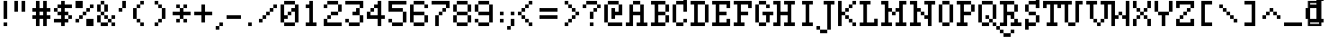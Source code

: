 SplineFontDB: 3.0
FontName: Ravine
FullName: Ravine
FamilyName: Ravine
Weight: Regular
Copyright: Copyright (c) 2018, Guillaume Pelletier-Auger (https://pelletierauger.github.io/)\n\nThis Font Software is licensed under the SIL Open Font License, Version 1.1.\nThis license is copied below, and is also available with a FAQ at:\nhttp://scripts.sil.org/OFL\n\n\n-----------------------------------------------------------\nSIL OPEN FONT LICENSE Version 1.1 - 26 February 2007\n-----------------------------------------------------------\n\nPREAMBLE\nThe goals of the Open Font License (OFL) are to stimulate worldwide\ndevelopment of collaborative font projects, to support the font creation\nefforts of academic and linguistic communities, and to provide a free and\nopen framework in which fonts may be shared and improved in partnership\nwith others.\n\nThe OFL allows the licensed fonts to be used, studied, modified and\nredistributed freely as long as they are not sold by themselves. The\nfonts, including any derivative works, can be bundled, embedded, \nredistributed and/or sold with any software provided that any reserved\nnames are not used by derivative works. The fonts and derivatives,\nhowever, cannot be released under any other type of license. The\nrequirement for fonts to remain under this license does not apply\nto any document created using the fonts or their derivatives.\n\nDEFINITIONS\n"Font Software" refers to the set of files released by the Copyright\nHolder(s) under this license and clearly marked as such. This may\ninclude source files, build scripts and documentation.\n\n"Reserved Font Name" refers to any names specified as such after the\ncopyright statement(s).\n\n"Original Version" refers to the collection of Font Software components as\ndistributed by the Copyright Holder(s).\n\n"Modified Version" refers to any derivative made by adding to, deleting,\nor substituting -- in part or in whole -- any of the components of the\nOriginal Version, by changing formats or by porting the Font Software to a\nnew environment.\n\n"Author" refers to any designer, engineer, programmer, technical\nwriter or other person who contributed to the Font Software.\n\nPERMISSION & CONDITIONS\nPermission is hereby granted, free of charge, to any person obtaining\na copy of the Font Software, to use, study, copy, merge, embed, modify,\nredistribute, and sell modified and unmodified copies of the Font\nSoftware, subject to the following conditions:\n\n1) Neither the Font Software nor any of its individual components,\nin Original or Modified Versions, may be sold by itself.\n\n2) Original or Modified Versions of the Font Software may be bundled,\nredistributed and/or sold with any software, provided that each copy\ncontains the above copyright notice and this license. These can be\nincluded either as stand-alone text files, human-readable headers or\nin the appropriate machine-readable metadata fields within text or\nbinary files as long as those fields can be easily viewed by the user.\n\n3) No Modified Version of the Font Software may use the Reserved Font\nName(s) unless explicit written permission is granted by the corresponding\nCopyright Holder. This restriction only applies to the primary font name as\npresented to the users.\n\n4) The name(s) of the Copyright Holder(s) or the Author(s) of the Font\nSoftware shall not be used to promote, endorse or advertise any\nModified Version, except to acknowledge the contribution(s) of the\nCopyright Holder(s) and the Author(s) or with their explicit written\npermission.\n\n5) The Font Software, modified or unmodified, in part or in whole,\nmust be distributed entirely under this license, and must not be\ndistributed under any other license. The requirement for fonts to\nremain under this license does not apply to any document created\nusing the Font Software.\n\nTERMINATION\nThis license becomes null and void if any of the above conditions are\nnot met.\n\nDISCLAIMER\nTHE FONT SOFTWARE IS PROVIDED "AS IS", WITHOUT WARRANTY OF ANY KIND,\nEXPRESS OR IMPLIED, INCLUDING BUT NOT LIMITED TO ANY WARRANTIES OF\nMERCHANTABILITY, FITNESS FOR A PARTICULAR PURPOSE AND NONINFRINGEMENT\nOF COPYRIGHT, PATENT, TRADEMARK, OR OTHER RIGHT. IN NO EVENT SHALL THE\nCOPYRIGHT HOLDER BE LIABLE FOR ANY CLAIM, DAMAGES OR OTHER LIABILITY,\nINCLUDING ANY GENERAL, SPECIAL, INDIRECT, INCIDENTAL, OR CONSEQUENTIAL\nDAMAGES, WHETHER IN AN ACTION OF CONTRACT, TORT OR OTHERWISE, ARISING\nFROM, OUT OF THE USE OR INABILITY TO USE THE FONT SOFTWARE OR FROM\nOTHER DEALINGS IN THE FONT SOFTWARE.\n
Version: 001.001
ItalicAngle: 0
UnderlinePosition: 0
UnderlineWidth: 0
Ascent: 700
Descent: 300
InvalidEm: 0
sfntRevision: 0x00020000
LayerCount: 2
Layer: 0 0 "Back" 1
Layer: 1 0 "Fore" 0
XUID: [1021 934 2126260812 6168396]
FSType: 0
OS2Version: 3
OS2_WeightWidthSlopeOnly: 0
OS2_UseTypoMetrics: 1
CreationTime: 1354532400
ModificationTime: 1532619281
PfmFamily: 81
TTFWeight: 400
TTFWidth: 5
LineGap: 0
VLineGap: 0
Panose: 0 0 0 0 0 0 0 0 0 0
OS2TypoAscent: 700
OS2TypoAOffset: 0
OS2TypoDescent: -300
OS2TypoDOffset: 0
OS2TypoLinegap: 0
OS2WinAscent: 700
OS2WinAOffset: 0
OS2WinDescent: 300
OS2WinDOffset: 0
HheadAscent: 700
HheadAOffset: 0
HheadDescent: -300
HheadDOffset: 0
OS2SubXSize: 650
OS2SubYSize: 600
OS2SubXOff: 0
OS2SubYOff: 75
OS2SupXSize: 650
OS2SupYSize: 600
OS2SupXOff: 0
OS2SupYOff: 350
OS2StrikeYSize: 0
OS2StrikeYPos: 300
OS2CapHeight: 700
OS2XHeight: 500
OS2Vendor: 'pyrs'
OS2CodePages: 20000001.00000000
OS2UnicodeRanges: 00000003.00000000.00000000.00000000
Lookup: 258 0 0 "falaise" { "falaise-pairs" [150,15,4] } ['kern' ('DFLT' <'dflt' > 'grek' <'dflt' > 'latn' <'dflt' > ) ]
MarkAttachClasses: 1
DEI: 91125
LangName: 1033 "Copyright (c) 2004, 2012, maxis IT Pty Ltd (<fonts@macassist.com.au>), with Reserved Font Name Silentype Regular." "" "" "" "" "Version 2.00 2012" "" "Silentype is a trademark of maxis IT Pty Ltd." "maxis IT Pty Ltd" "Sean McNamara" "Silentype Regular is a font by maxis IT Pty Ltd, designed by Sean McNamara in 2012." "http://www.macassist.com.au/" "http://europlus.a2hq.com/" "This Font Software is licensed under the SIL Open Font License, Version 1.1.+AA0ADQAA-This license is copied below, and is also available with a FAQ at:+AA0A-http://scripts.sil.org/OFL+AA0ADQAA------------------------------------------------------------+AA0A-SIL OPEN FONT LICENSE Version 1.1 - 26 February 2007+AA0A------------------------------------------------------------+AA0ADQAA-PREAMBLE+AA0A-The goals of the Open Font License (OFL) are to stimulate worldwide development of collaborative font projects, to support the font creation efforts of academic and linguistic communities, and to provide a free and open framework in which fonts may be shared and improved in partnership with others.+AA0ADQAA-The OFL allows the licensed fonts to be used, studied, modified and redistributed freely as long as they are not sold by themselves. The fonts, including any derivative works, can be bundled, embedded, redistributed and/or sold with any software provided that any reserved names are not used by derivative works. The fonts and derivatives, however, cannot be released under any other type of license. The requirement for fonts to remain under this license does not apply to any document created using the fonts or their derivatives.+AA0ADQAA-DEFINITIONS+AA0AIgAA-Font Software+ACIA refers to the set of files released by the Copyright Holder(s) under this license and clearly marked as such. This may include source files, build scripts and documentation.+AA0ADQAi-Reserved Font Name+ACIA refers to any names specified as such after the copyright statement(s).+AA0ADQAi-Original Version+ACIA refers to the collection of Font Software components as distributed by the Copyright Holder(s).+AA0ADQAi-Modified Version+ACIA refers to any derivative made by adding to, deleting, or substituting -- in part or in whole -- any of the components of the Original Version, by changing formats or by porting the Font Software to a new environment.+AA0ADQAi-Author+ACIA refers to any designer, engineer, programmer, technical writer or other person who contributed to the Font Software.+AA0ADQAA-PERMISSION & CONDITIONS+AA0A-Permission is hereby granted, free of charge, to any person obtaining a copy of the Font Software, to use, study, copy, merge, embed, modify, redistribute, and sell modified and unmodified copies of the Font Software, subject to the following conditions:+AA0ADQAA-1) Neither the Font Software nor any of its individual components, in Original or Modified Versions, may be sold by itself.+AA0ADQAA-2) Original or Modified Versions of the Font Software may be bundled, redistributed and/or sold with any software, provided that each copy contains the above copyright notice and this license. These can be included either as stand-alone text files, human-readable headers or in the appropriate machine-readable metadata fields within text or binary files as long as those fields can be easily viewed by the user.+AA0ADQAA-3) No Modified Version of the Font Software may use the Reserved Font Name(s) unless explicit written permission is granted by the corresponding Copyright Holder. This restriction only applies to the primary font name as presented to the users.+AA0ADQAA-4) The name(s) of the Copyright Holder(s) or the Author(s) of the Font Software shall not be used to promote, endorse or advertise any Modified Version, except to acknowledge the contribution(s) of the Copyright Holder(s) and the Author(s) or with their explicit written permission.+AA0ADQAA-5) The Font Software, modified or unmodified, in part or in whole, must be distributed entirely under this license, and must not be distributed under any other license. The requirement for fonts to remain under this license does not apply to any document created using the Font Software.+AA0ADQAA-TERMINATION+AA0A-This license becomes null and void if any of the above conditions are not met.+AA0ADQAA-DISCLAIMER+AA0A-THE FONT SOFTWARE IS PROVIDED +ACIA-AS IS+ACIA, WITHOUT WARRANTY OF ANY KIND, EXPRESS OR IMPLIED, INCLUDING BUT NOT LIMITED TO ANY WARRANTIES OF MERCHANTABILITY, FITNESS FOR A PARTICULAR PURPOSE AND NONINFRINGEMENT OF COPYRIGHT, PATENT, TRADEMARK, OR OTHER RIGHT. IN NO EVENT SHALL THE COPYRIGHT HOLDER BE LIABLE FOR ANY CLAIM, DAMAGES OR OTHER LIABILITY, INCLUDING ANY GENERAL, SPECIAL, INDIRECT, INCIDENTAL, OR CONSEQUENTIAL DAMAGES, WHETHER IN AN ACTION OF CONTRACT, TORT OR OTHERWISE, ARISING FROM, OUT OF THE USE OR INABILITY TO USE THE FONT SOFTWARE OR FROM OTHER DEALINGS IN THE FONT SOFTWARE." "http://scripts.sil.org/OFL"
Encoding: UnicodeBmp
UnicodeInterp: none
NameList: AGL For New Fonts
DisplaySize: -48
AntiAlias: 1
FitToEm: 1
WinInfo: 126 14 8
BeginPrivate: 1
BlueValues 22 [-1 1 499 501 699 701]
EndPrivate
BeginChars: 65538 259

StartChar: .notdef
Encoding: 65536 -1 0
Width: 500
Flags: MW
HStem: 0 62 637 63
VStem: 62 63 375 62
LayerCount: 2
Back
Fore
SplineSet
125 63 m 1
 375 63 l 1
 375 638 l 1
 125 638 l 1
 125 63 l 1
63 0 m 1
 63 700 l 1
 438 700 l 1
 438 0 l 1
 63 0 l 1
EndSplineSet
Validated: 1
EndChar

StartChar: space
Encoding: 32 32 1
Width: 400
Flags: W
LayerCount: 2
Back
Fore
Validated: 1
Kerns2: 120 -100 "falaise-pairs" 32 -200 "falaise-pairs" 2 -200 "falaise-pairs"
EndChar

StartChar: exclam
Encoding: 33 33 2
Width: 300
Flags: HMW
HStem: 0 100<100 200 100 200>
VStem: 100 100<0 100 0 100 200 700>
LayerCount: 2
Back
Fore
SplineSet
200 100 m 1
 200 0 l 1
 100 0 l 1
 100 100 l 1
 200 100 l 1
200 700 m 1
 200 200 l 1
 100 200 l 1
 100 700 l 1
 200 700 l 1
EndSplineSet
Validated: 1
EndChar

StartChar: quotedbl
Encoding: 34 34 3
Width: 600
Flags: MW
VStem: 100 100<400 700 400 700> 300 100<400 700 400 700>
LayerCount: 2
Back
Fore
SplineSet
200 700 m 1
 200 400 l 1
 100 400 l 1
 100 700 l 1
 200 700 l 1
400 700 m 1
 400 400 l 1
 300 400 l 1
 300 700 l 1
 400 700 l 1
EndSplineSet
Validated: 1
EndChar

StartChar: numbersign
Encoding: 35 35 4
Width: 600
Flags: MW
HStem: 200 100<0 100 0 100 200 300 400 500> 400 100<0 100 0 100 200 300 400 500>
VStem: 100 100<0 200 0 200 300 400 500 700> 300 100<0 200 0 200 300 400 500 700>
LayerCount: 2
Back
Fore
SplineSet
200 300 m 1
 300 300 l 1
 300 400 l 1
 200 400 l 1
 200 300 l 1
500 300 m 1
 500 200 l 1
 400 200 l 1
 400 0 l 1
 300 0 l 1
 300 200 l 1
 200 200 l 1
 200 0 l 1
 100 0 l 1
 100 200 l 1
 0 200 l 1
 0 300 l 1
 100 300 l 1
 100 400 l 1
 0 400 l 1
 0 500 l 1
 100 500 l 1
 100 700 l 1
 200 700 l 1
 200 500 l 1
 300 500 l 1
 300 700 l 1
 400 700 l 1
 400 500 l 1
 500 500 l 1
 500 400 l 1
 400 400 l 1
 400 300 l 1
 500 300 l 1
EndSplineSet
Validated: 1
EndChar

StartChar: dollar
Encoding: 36 36 5
Width: 600
Flags: MW
HStem: 100 100<0 200 0 200 300 400> 200 100<100 200 100 200 100 200 300 400 400 500> 300 100<100 200 0 100 300 400> 400 100<0 100 0 100 100 200 300 400 400 400> 500 100<0 200 100 200 100 200 100 200 300 500>
VStem: 0 100<400 500> 200 100<0 100 0 100 200 300 400 500 600 700> 400 100<100 300 200 300 200 300 200 400 200 300>
CounterMasks: 1 07
LayerCount: 2
Back
Fore
SplineSet
300 200 m 1x57
 400 200 l 1
 400 300 l 1
 300 300 l 1
 300 200 l 1x57
100 400 m 1
 200 400 l 1
 200 500 l 1
 100 500 l 1
 100 400 l 1
500 300 m 1
 500 200 l 1
 400 200 l 1
 400 100 l 1
 300 100 l 1
 300 0 l 1
 200 0 l 1
 200 100 l 1
 0 100 l 1
 0 200 l 1
 200 200 l 1
 200 300 l 1
 100 300 l 1xaf
 100 400 l 1
 0 400 l 1x97
 0 500 l 1
 100 500 l 1
 100 600 l 1
 200 600 l 1
 200 700 l 1
 300 700 l 1
 300 600 l 1
 500 600 l 1xaf
 500 500 l 1
 300 500 l 1
 300 400 l 1
 400 400 l 1
 400 300 l 1
 500 300 l 1
EndSplineSet
Validated: 5
EndChar

StartChar: percent
Encoding: 37 37 6
Width: 600
Flags: MW
HStem: 0 200<300 500> 100 100<0 100 0 100> 300 100<100 300 200 300 200 300 200 300> 500 100<300 500 400 500 400 500 400 500> 500 200<0 200 0 200 0 400>
VStem: 0 100<100 200 100 200> 100 100<100 300 200 300 200 300> 200 100<0 300 0 200 300 400> 300 100<300 500 400 500 400 500> 400 100<500 600>
LayerCount: 2
Back
Fore
SplineSet
500 200 m 1xb540
 500 0 l 1
 300 0 l 1xb280
 300 200 l 1
 500 200 l 1xb540
500 600 m 1
 500 500 l 1
 400 500 l 1
 400 400 l 1
 300 400 l 1
 300 300 l 1
 200 300 l 1
 200 200 l 1
 100 200 l 1
 100 100 l 1
 0 100 l 1
 0 200 l 1
 100 200 l 1
 100 300 l 1
 200 300 l 1
 200 400 l 1
 300 400 l 1
 300 500 l 1
 400 500 l 1
 400 600 l 1x7540
 500 600 l 1
200 700 m 1
 200 500 l 1
 0 500 l 1
 0 700 l 1
 200 700 l 1
EndSplineSet
Validated: 5
EndChar

StartChar: ampersand
Encoding: 38 38 7
Width: 600
Flags: MW
HStem: 0 100<100 300 400 500> 200 100<200 300 400 500> 300 100<0 100 100 200 200 300> 599 100
VStem: 0 100<100 300 400 600> 199 99 300 100<0 100 0 100 100 200 200 300> 400 100<0 100 0 100 0 200 0 100 200 300>
LayerCount: 2
Back
Fore
SplineSet
400 0 m 1xfd
 400 100 l 1
 500 100 l 1
 500 0 l 1
 400 0 l 1xfd
400 200 m 1
 400 300 l 1
 500 300 l 1
 500 200 l 1
 400 200 l 1
300 100 m 1xfe
 300 200 l 1
 400 200 l 1
 400 100 l 1
 300 100 l 1xfe
200 200 m 1
 200 300 l 1
 300 300 l 1
 300 200 l 1
 200 200 l 1
100 0 m 1
 100 100 l 1
 300 100 l 1
 300 0 l 1
 100 0 l 1
0 100 m 1
 0 300 l 1
 100 300 l 1
 100 100 l 1
 0 100 l 1
100 300 m 1
 100 400 l 1
 200 400 l 1
 200 300 l 1
 100 300 l 1
100 600 m 1
 100 700 l 1
 200 700 l 1
 200 600 l 1
 100 600 l 1
200 400 m 1
 200 600 l 1
 300 600 l 1
 300 400 l 1
 200 400 l 1
0 400 m 1
 0 600 l 1
 100 600 l 1
 100 400 l 1
 0 400 l 1
EndSplineSet
Validated: 5
EndChar

StartChar: quoteright
Encoding: 8217 8217 8
Width: 300
Flags: W
HStem: 400 100<0 100> 680 20G<100 200>
VStem: 0 100<400 500> 100 100<500 700>
LayerCount: 2
Back
Fore
SplineSet
100 500 m 5xe0
 100 400 l 5
 0 400 l 5
 0 500 l 5
 100 500 l 5xe0
 100 700 l 5
 200 700 l 5
 200 500 l 5xd0
 100 500 l 5xe0
EndSplineSet
Validated: 5
EndChar

StartChar: parenleft
Encoding: 40 40 9
Width: 600
Flags: MW
HStem: 0 100<300 400 200 300> 100 100<200 300 100 200> 500 100<100 300 200 300 200 300 200 300> 600 100<200 400 300 400 300 400 300 400>
VStem: 100 100<200 500> 200 100<100 200 500 600> 300 100<0 100 0 100 0 200 0 100 600 700>
LayerCount: 2
Back
Fore
SplineSet
400 100 m 1x6a
 400 0 l 1
 300 0 l 1
 300 100 l 1
 200 100 l 1
 200 200 l 1x6a
 100 200 l 1
 100 500 l 1
 200 500 l 1
 200 600 l 1
 300 600 l 1x64
 300 700 l 1
 400 700 l 1x5a
 400 600 l 1
 300 600 l 1
 300 500 l 1x54
 200 500 l 1
 200 200 l 1
 300 200 l 1
 300 100 l 1
 400 100 l 1x6a
EndSplineSet
Validated: 5
EndChar

StartChar: parenright
Encoding: 41 41 10
Width: 600
Flags: MW
HStem: 0 100<100 200 100 200> 100 100<100 300 200 300 200 300 200 300> 500 100<200 300 100 200> 600 100<100 200 100 200 100 300>
VStem: 100 100<0 100 0 100 600 700> 200 100<0 200 100 200 100 200 500 600> 300 100<100 500 200 500 200 500 200 600 200 500>
LayerCount: 2
Back
Fore
SplineSet
400 500 m 1x5a
 400 200 l 1
 300 200 l 1
 300 100 l 1
 200 100 l 1x6a
 200 0 l 1
 100 0 l 1x9a
 100 100 l 1
 200 100 l 1
 200 200 l 1x64
 300 200 l 1
 300 500 l 1
 200 500 l 1
 200 600 l 1
 100 600 l 1x9a
 100 700 l 1
 200 700 l 1
 200 600 l 1
 300 600 l 1
 300 500 l 1x94
 400 500 l 1x5a
EndSplineSet
Validated: 5
EndChar

StartChar: asterisk
Encoding: 42 42 11
Width: 600
Flags: MW
HStem: 100 100<100 200 100 200 300 400> 300 100<0 200 0 200 300 500> 500 100<100 200 100 200 100 300 300 400>
VStem: 100 100<100 200 100 200 500 600> 200 100<100 200 100 200 200 300 400 500 500 600> 300 100<100 200 100 200 100 300 100 200 500 600>
CounterMasks: 1 e0
LayerCount: 2
Back
Fore
SplineSet
500 400 m 1xe8
 500 300 l 1
 300 300 l 1
 300 200 l 1
 400 200 l 1xf4
 400 100 l 1
 300 100 l 1
 300 200 l 1
 200 200 l 1xe8
 200 100 l 1
 100 100 l 1xf4
 100 200 l 1
 200 200 l 1
 200 300 l 1
 0 300 l 1
 0 400 l 1
 200 400 l 1
 200 500 l 1
 100 500 l 1
 100 600 l 1
 200 600 l 1
 200 500 l 1
 300 500 l 1xe8
 300 600 l 1
 400 600 l 1xf4
 400 500 l 1
 300 500 l 1
 300 400 l 1
 500 400 l 1xe8
EndSplineSet
Validated: 5
EndChar

StartChar: plus
Encoding: 43 43 12
Width: 600
Flags: MW
HStem: 300 100<0 200 0 200 300 500>
VStem: 200 100<100 300 100 300 400 600>
LayerCount: 2
Back
Fore
SplineSet
500 400 m 1
 500 300 l 1
 300 300 l 1
 300 100 l 1
 200 100 l 1
 200 300 l 1
 0 300 l 1
 0 400 l 1
 200 400 l 1
 200 600 l 1
 300 600 l 1
 300 400 l 1
 500 400 l 1
EndSplineSet
Validated: 1
EndChar

StartChar: comma
Encoding: 44 44 13
Width: 298
Flags: HMW
HStem: 0 100<-2 98 -2 198 -2 98>
VStem: -2 200<0 100 0 100> 98 200<100 300 100 300>
LayerCount: 2
Back
Fore
SplineSet
198 100 m 1xa0
 198 0 l 1
 98 0 l 1xa0
 98 -100 l 1
 -2 -100 l 1
 -2 0 l 1
 98 0 l 1xc0
 98 100 l 1
 198 100 l 1xa0
EndSplineSet
Validated: 5
EndChar

StartChar: hyphen
Encoding: 45 45 14
Width: 502
Flags: HMW
HStem: 300 100<0 500 0 500>
LayerCount: 2
Back
Fore
SplineSet
400 300 m 5
 400 200 l 5
 0 200 l 5
 0 300 l 5
 400 300 l 5
EndSplineSet
Validated: 1
Kerns2: 84 50 "falaise-pairs" 50 50 "falaise-pairs" 75 -100 "falaise-pairs" 85 -100 "falaise-pairs" 67 -100 "falaise-pairs" 53 -100 "falaise-pairs"
EndChar

StartChar: period
Encoding: 46 46 15
Width: 400
Flags: HMW
HStem: 0 200<100 300 100 300>
VStem: 100 200<0 200 0 200>
LayerCount: 2
Back
Fore
SplineSet
200 100 m 1
 200 0 l 1
 100 0 l 1
 100 100 l 1
 200 100 l 1
EndSplineSet
Validated: 1
EndChar

StartChar: slash
Encoding: 47 47 16
Width: 600
Flags: MW
HStem: 100 100<0 100 0 100> 200 100<0 200 100 200 100 200 100 200> 300 100<100 300 200 300 200 300 200 300> 400 100<200 400 300 400 300 400 300 400> 500 100<300 500 400 500 400 500 400 500>
VStem: 0 100<100 200 100 200> 100 100<100 300 200 300 200 300> 200 100<200 400 300 400 300 400> 300 100<300 500 400 500 400 500> 400 100<400 600 500 600 500 600>
LayerCount: 2
Back
Fore
SplineSet
500 600 m 1x9540
 500 500 l 1
 400 500 l 1
 400 400 l 1
 300 400 l 1xad40
 300 300 l 1
 200 300 l 1x9280
 200 200 l 1
 100 200 l 1xad40
 100 100 l 1
 0 100 l 1x5240
 0 200 l 1
 100 200 l 1
 100 300 l 1xad40
 200 300 l 1
 200 400 l 1xaa40
 300 400 l 1
 300 500 l 1x5540
 400 500 l 1
 400 600 l 1xaa80
 500 600 l 1x9540
EndSplineSet
Validated: 5
EndChar

StartChar: zero
Encoding: 48 48 17
Width: 600
Flags: MW
HStem: 0 100<100 400 0 100> 200 100<100 200 100 200> 300 100<100 300 200 300 200 300 200 300> 400 100<200 400 300 400 300 400 300 400> 600 100<0 400 100 400 100 400 100 400 100 500>
VStem: 0 100<100 200 300 600> 200 100<200 400 300 400 300 400> 400 100<0 600 100 400 400 400 500 600 100 600 100 700 100 600>
LayerCount: 2
Back
Fore
SplineSet
100 100 m 1xdf
 400 100 l 1
 400 400 l 1
 300 400 l 1xaf
 300 300 l 1
 200 300 l 1
 200 200 l 1
 100 200 l 1
 100 100 l 1xdf
300 500 m 1xdf
 400 500 l 1
 400 600 l 1
 100 600 l 1
 100 300 l 1
 200 300 l 1
 200 400 l 1
 300 400 l 1
 300 500 l 1xdf
500 600 m 1
 500 100 l 1
 400 100 l 1
 400 0 l 1
 100 0 l 1
 100 100 l 1
 0 100 l 1
 0 600 l 1
 100 600 l 1
 100 700 l 1
 400 700 l 1
 400 600 l 1
 500 600 l 1
EndSplineSet
Validated: 5
EndChar

StartChar: one
Encoding: 49 49 18
Width: 600
Flags: MW
HStem: 0 100<100 200 300 400 100 200> 500 100<100 200 100 200>
VStem: 100 200<0 700 100 700 500 600 600 600> 200 100<100 500 500 500 600 700 100 700>
LayerCount: 2
Back
Fore
SplineSet
400 100 m 1xe0
 400 0 l 1
 100 0 l 1
 100 100 l 1
 200 100 l 1xd0
 200 500 l 1
 100 500 l 1xe0
 100 600 l 1
 200 600 l 1xd0
 200 700 l 1
 300 700 l 1
 300 100 l 1
 400 100 l 1xe0
EndSplineSet
Validated: 1
EndChar

StartChar: two
Encoding: 50 50 19
Width: 600
Flags: MW
HStem: 0 100<100 500 100 500> 200 100<0 200 100 200 100 200 100 200> 300 100<100 400 200 400 200 400 200 400> 500 100<0 100 0 100> 600 100<0 400 100 400 100 400 100 400 100 500>
VStem: 0 100<100 200 100 200 100 200 500 600> 100 100<100 300 200 300 200 300> 200 200<200 400 200 400 300 400 300 400> 400 100<400 600>
LayerCount: 2
Back
Fore
SplineSet
500 100 m 1xd3
 500 0 l 1
 0 0 l 1
 0 200 l 1
 100 200 l 1xd480
 100 300 l 1
 200 300 l 1
 200 400 l 1xb280
 400 400 l 1
 400 600 l 1
 100 600 l 1
 100 500 l 1
 0 500 l 1
 0 600 l 1xb480
 100 600 l 1
 100 700 l 1
 400 700 l 1xca80
 400 600 l 1
 500 600 l 1
 500 400 l 1
 400 400 l 1xb280
 400 300 l 1
 200 300 l 1
 200 200 l 1
 100 200 l 1
 100 100 l 1
 500 100 l 1xd3
EndSplineSet
Validated: 5
EndChar

StartChar: three
Encoding: 51 51 20
Width: 600
Flags: MW
HStem: 0 100<100 400 0 100> 100 100<0 100 0 100 0 400> 100 200<0 400 200 400 200 400 200 400 400 500 200 400> 300 100<200 300 200 400 200 300> 300 200<300 400 300 400 200 400 400 500 300 500> 500 200<300 400 400 400 400 500 400 400> 600 100<0 400 0 500>
VStem: 0 100<100 200> 200 200<300 400 400 400> 300 100<400 500> 400 100<0 300 100 300 100 300 100 500 100 300 500 600 600 600>
LayerCount: 2
Back
Fore
SplineSet
500 300 m 1x4b40
 500 100 l 1x3320
 400 100 l 1
 400 0 l 1
 100 0 l 1x9340
 100 100 l 1
 0 100 l 1
 0 200 l 1
 100 200 l 1
 100 100 l 1
 400 100 l 1
 400 300 l 1
 200 300 l 1
 200 400 l 1x5380
 300 400 l 1
 300 500 l 1
 400 500 l 1x5540
 400 600 l 1
 0 600 l 1x5340
 0 700 l 1
 500 700 l 1
 500 500 l 1x5520
 400 500 l 1
 400 300 l 1
 500 300 l 1x4b40
EndSplineSet
Validated: 5
EndChar

StartChar: four
Encoding: 52 52 21
Width: 600
Flags: MW
HStem: 200 100<100 300 100 300 400 500> 400 100<0 200 100 200 100 200 100 200> 500 100<100 300 200 300 200 300 200 300>
VStem: 0 100<300 300 300 400> 100 100<300 500 400 500 400 500> 300 100<0 200 0 200 300 500 500 500 600 700>
LayerCount: 2
Back
Fore
SplineSet
100 300 m 1xd4
 300 300 l 1
 300 500 l 1
 200 500 l 1
 200 400 l 1xac
 100 400 l 1
 100 300 l 1xd4
500 300 m 1
 500 200 l 1
 400 200 l 1
 400 0 l 1
 300 0 l 1
 300 200 l 1
 0 200 l 1
 0 400 l 1
 100 400 l 1
 100 500 l 1
 200 500 l 1xcc
 200 600 l 1
 300 600 l 1
 300 700 l 1
 400 700 l 1
 400 300 l 1
 500 300 l 1
EndSplineSet
Validated: 5
EndChar

StartChar: five
Encoding: 53 53 22
Width: 600
Flags: MW
HStem: 0 100<100 400 0 100> 100 100<0 100 0 100 0 400> 400 100<100 400 100 400 100 500> 600 100<100 500 100 100>
VStem: 0 100<100 200 500 600> 400 100<0 400 100 400 100 400 100 500 100 400>
LayerCount: 2
Back
Fore
SplineSet
500 400 m 1xbc
 500 100 l 1
 400 100 l 1
 400 0 l 1
 100 0 l 1
 100 100 l 1
 0 100 l 1
 0 200 l 1x7c
 100 200 l 1
 100 100 l 1
 400 100 l 1
 400 400 l 1
 0 400 l 1
 0 700 l 1
 500 700 l 1
 500 600 l 1
 100 600 l 1
 100 500 l 1
 400 500 l 1
 400 400 l 1
 500 400 l 1xbc
EndSplineSet
Validated: 5
EndChar

StartChar: six
Encoding: 54 54 23
Width: 600
Flags: MW
HStem: 0 100<100 400 0 100> 100 200<0 400 0 400 100 400 100 400 400 500 100 400> 300 100<100 400 100 400 100 500> 500 100<400 500> 600 100<0 400 100 400 100 400 100 400 100 500>
VStem: 0 100<100 300 400 600> 400 100<0 300 100 300 100 300 100 400 100 300 500 600>
LayerCount: 2
Back
Fore
SplineSet
100 100 m 1xae
 400 100 l 1
 400 300 l 1
 100 300 l 1
 100 100 l 1xae
500 300 m 1
 500 100 l 1
 400 100 l 1
 400 0 l 1
 100 0 l 1
 100 100 l 1
 0 100 l 1
 0 600 l 1
 100 600 l 1
 100 700 l 1
 400 700 l 1x6e
 400 600 l 1
 500 600 l 1
 500 500 l 1
 400 500 l 1xb6
 400 600 l 1
 100 600 l 1
 100 400 l 1
 400 400 l 1
 400 300 l 1
 500 300 l 1
EndSplineSet
Validated: 5
EndChar

StartChar: seven
Encoding: 55 55 24
Width: 600
Flags: MW
HStem: 300 100<100 300 200 300 200 300 200 300> 400 100<200 400 300 400 300 400 300 400> 500 200<300 400 400 400 400 500 400 400> 600 100<0 400 0 500>
VStem: 100 100<0 300 0 300> 200 100<0 400 300 400 300 400> 300 100<300 500 400 500 400 500> 400 100<400 700 500 600 600 600>
LayerCount: 2
Back
Fore
SplineSet
500 700 m 1x55
 500 500 l 1
 400 500 l 1xb5
 400 400 l 1
 300 400 l 1
 300 300 l 1
 200 300 l 1
 200 0 l 1
 100 0 l 1
 100 300 l 1x9a
 200 300 l 1
 200 400 l 1x95
 300 400 l 1
 300 500 l 1x5a
 400 500 l 1
 400 600 l 1
 0 600 l 1
 0 700 l 1
 500 700 l 1x55
EndSplineSet
Validated: 5
EndChar

StartChar: eight
Encoding: 56 56 25
Width: 600
Flags: MW
HStem: 0 99 99 200 299 100 399 200 599 100
VStem: 0 99 99 300 399 100
LayerCount: 2
Back
Fore
SplineSet
100 400 m 1x04
 0 400 l 1
 0 600 l 1
 100 600 l 1
 100 700 l 1
 400 700 l 1
 400 600 l 1
 500 600 l 1
 500 400 l 1
 400 400 l 1
 400 600 l 1
 100 600 l 1
 100 400 l 1x04
100 100 m 1
 0 100 l 1
 0 300 l 1
 100 300 l 1
 100 400 l 1
 400 400 l 1
 400 300 l 1
 500 300 l 1
 500 100 l 1
 400 100 l 1
 400 0 l 1
 100 0 l 1x84
 100 100 l 1
 400 100 l 1
 400 300 l 1
 100 300 l 1
 100 100 l 1
EndSplineSet
Validated: 5
EndChar

StartChar: nine
Encoding: 57 57 26
Width: 600
Flags: MW
HStem: 0 100<100 400 0 100> 100 100<0 100 0 100 0 400> 300 100<100 400 0 100> 600 100<0 400 100 400 100 400 100 400 100 500>
VStem: 0 100<100 200 400 600> 400 100<0 600 100 300 300 300 400 600 100 600 100 700 100 600>
LayerCount: 2
Back
Fore
SplineSet
100 400 m 1xbc
 400 400 l 1
 400 600 l 1
 100 600 l 1
 100 400 l 1xbc
500 600 m 1
 500 100 l 1
 400 100 l 1
 400 0 l 1
 100 0 l 1
 100 100 l 1
 0 100 l 1
 0 200 l 1x7c
 100 200 l 1
 100 100 l 1
 400 100 l 1
 400 300 l 1
 100 300 l 1
 100 400 l 1
 0 400 l 1
 0 600 l 1
 100 600 l 1
 100 700 l 1
 400 700 l 1
 400 600 l 1
 500 600 l 1
EndSplineSet
Validated: 5
EndChar

StartChar: colon
Encoding: 58 58 27
Width: 299
Flags: HMW
HStem: 0 200<101 301 101 301> 300 200<101 301 101 301>
VStem: 101 200<0 200 0 200 300 500>
LayerCount: 2
Back
Fore
SplineSet
201 200 m 5
 201 100 l 5
 101 100 l 5
 101 200 l 5
 201 200 l 5
201 400 m 5
 201 300 l 5
 101 300 l 5
 101 400 l 5
 201 400 l 5
EndSplineSet
Validated: 1
EndChar

StartChar: semicolon
Encoding: 59 59 28
Width: 299
Flags: HMW
HStem: 0 200<101 301 101 301> 300 200<101 301 101 301>
VStem: 101 200<0 200 0 200 300 500>
LayerCount: 2
Back
Fore
SplineSet
201 200 m 1
 201 0 l 1
 101 0 l 0
 101 -100 l 0
 0 -100 l 1
 0 0 l 4
 101 0 l 0
 101 200 l 1
 201 200 l 1
201 400 m 1
 201 300 l 1
 101 300 l 1
 101 400 l 1
 201 400 l 1
EndSplineSet
Validated: 5
EndChar

StartChar: less
Encoding: 60 60 29
Width: 600
Flags: MW
HStem: 0 100<300 400 200 300> 100 100<200 300 100 200> 200 100<100 200 0 100> 300 100<0 100 0 100 100 200> 400 100<0 200 100 200 100 200 100 200> 500 100<100 300 200 300 200 300 200 300> 600 100<200 400 300 400 300 400 300 400>
VStem: 0 100<300 400> 100 100<200 300 400 500> 200 100<100 200 500 600> 300 100<0 100 0 100 0 200 0 100 600 700>
LayerCount: 2
Back
Fore
SplineSet
400 100 m 1x5540
 400 0 l 1
 300 0 l 1
 300 100 l 1
 200 100 l 1
 200 200 l 1
 100 200 l 1
 100 300 l 1
 0 300 l 1xab20
 0 400 l 1
 100 400 l 1
 100 500 l 1x4b20
 200 500 l 1
 200 600 l 1xab40
 300 600 l 1
 300 700 l 1x54a0
 400 700 l 1
 400 600 l 1
 300 600 l 1
 300 500 l 1
 200 500 l 1
 200 400 l 1
 100 400 l 1
 100 300 l 1xaaa0
 200 300 l 1
 200 200 l 1x5540
 300 200 l 1
 300 100 l 1xaaa0
 400 100 l 1x5540
EndSplineSet
Validated: 5
EndChar

StartChar: equal
Encoding: 61 61 30
Width: 600
Flags: MW
HStem: 203 100<0 500 0 500> 400 100<0 500 0 500>
LayerCount: 2
Back
Fore
SplineSet
500 303 m 1
 500 203 l 1
 0 203 l 1
 0 303 l 1
 500 303 l 1
500 500 m 1
 500 400 l 1
 0 400 l 1
 0 500 l 1
 500 500 l 1
EndSplineSet
Validated: 1
EndChar

StartChar: greater
Encoding: 62 62 31
Width: 600
Flags: MW
HStem: 0 100<100 200 100 200> 100 100<100 300 200 300 200 300 200 300> 200 100<200 400 300 400 300 400 300 400> 300 100<300 400 300 400 400 500 300 400> 400 100<300 400 200 300> 500 100<200 300 100 200> 600 100<100 200 100 200 100 300>
VStem: 100 100<0 100 0 100 600 700> 200 100<0 200 100 200 100 200 500 600> 300 100<100 300 200 300 200 300 400 500> 400 100<200 400 300 400 300 400 300 500 300 400>
LayerCount: 2
Back
Fore
SplineSet
500 400 m 1xaaa0
 500 300 l 1
 400 300 l 1x9aa0
 400 200 l 1
 300 200 l 1x4b40
 300 100 l 1
 200 100 l 1
 200 0 l 1
 100 0 l 1
 100 100 l 1xab40
 200 100 l 1
 200 200 l 1x4aa0
 300 200 l 1
 300 300 l 1
 400 300 l 1
 400 400 l 1
 300 400 l 1xab40
 300 500 l 1
 200 500 l 1xa4a0
 200 600 l 1
 100 600 l 1
 100 700 l 1xab20
 200 700 l 1
 200 600 l 1xaaa0
 300 600 l 1
 300 500 l 1xa540
 400 500 l 1
 400 400 l 1
 500 400 l 1xaaa0
EndSplineSet
Validated: 5
EndChar

StartChar: question
Encoding: 63 63 32
Width: 600
Flags: MW
HStem: 0 100<200 300 200 300> 200 200<200 300 200 300> 400 100<300 400> 500 100<0 100 0 100 300 400 400 500> 600 100<0 400 100 400 100 400 100 400 100 500>
VStem: 0 100<500 600 500 600> 200 100<0 100 0 100 200 400> 400 100<400 600 500 600 500 600 500 700 500 600>
LayerCount: 2
Back
Fore
SplineSet
300 100 m 1xaf
 300 0 l 1
 200 0 l 1
 200 100 l 1
 300 100 l 1xaf
500 600 m 1
 500 500 l 1
 400 500 l 1xdf
 400 400 l 1
 300 400 l 1
 300 200 l 1
 200 200 l 1xcf
 200 400 l 1
 300 400 l 1
 300 500 l 1
 400 500 l 1
 400 600 l 1
 100 600 l 1
 100 500 l 1
 0 500 l 1
 0 600 l 1
 100 600 l 1
 100 700 l 1
 400 700 l 1
 400 600 l 1
 500 600 l 1
EndSplineSet
Validated: 5
EndChar

StartChar: at
Encoding: 64 64 33
Width: 600
Flags: MW
HStem: 0 100<100 500 0 100> 300 100<300 400 300 500 300 400> 600 100<0 400 100 400 100 400 100 400 100 500>
VStem: 0 100<100 600> 200 100<200 300 400 500> 400 100<400 600>
CounterMasks: 1 fc
LayerCount: 2
Back
Fore
SplineSet
500 100 m 1
 500 0 l 1
 100 0 l 1
 100 100 l 1
 0 100 l 1
 0 600 l 1
 100 600 l 1
 100 700 l 1
 400 700 l 1
 400 600 l 1
 500 600 l 1
 500 300 l 1
 300 300 l 1
 300 200 l 1
 200 200 l 1
 200 500 l 1
 300 500 l 1
 300 400 l 1
 400 400 l 1
 400 600 l 1
 100 600 l 1
 100 100 l 1
 500 100 l 1
EndSplineSet
Validated: 5
EndChar

StartChar: A
Encoding: 65 65 34
Width: 700
Flags: HMW
HStem: 200 100<200 500 200 500> 600 100<100 500 200 500 200 500 200 500 200 600>
VStem: 100 100<0 200 300 600> 500 100<0 200 200 200 300 600 0 600 0 700 0 600>
LayerCount: 2
Back
Fore
SplineSet
299 0 m 5
 299 97 l 5
 600 97 l 5
 600 0 l 5
 299 0 l 5
0 0 m 5
 0 100 l 5
 100 100 l 5
 100 0 l 5
 0 0 l 5
200 400 m 5
 399 400 l 5
 399 600 l 5
 200 600 l 5
 200 400 l 5
499 600 m 5
 499 0 l 5
 399 0 l 5
 399 300 l 5
 200 300 l 5
 200 0 l 5
 100 0 l 5
 100 600 l 5
 200 600 l 5
 200 700 l 5
 399 700 l 5
 399 600 l 5
 499 600 l 5
EndSplineSet
Validated: 5
Kerns2: 86 -100 "falaise-pairs" 85 -100 "falaise-pairs"
EndChar

StartChar: B
Encoding: 66 66 35
Width: 600
Flags: HMW
HStem: 0 100<202 502 202 502> 100 200<202 502 202 502 502 602 202 502> 300 100<202 502 202 502 502 602> 400 200<202 502 202 502 502 602 202 502> 600 100<202 502 202 202 102 602>
VStem: 102 100<100 100 100 300 400 600> 502 100<0 300 100 300 100 300 100 400 100 300 400 600>
LayerCount: 2
Back
Fore
SplineSet
102 700 m 1x0e
 102 598 l 1
 1 598 l 1
 1 700 l 1
 102 700 l 1x0e
102 100 m 1x46
 102 0 l 1
 -1 0 l 1x86
 -1 100 l 1
 102 100 l 1x46
202 100 m 1
 401 100 l 1x86
 401 300 l 1
 202 300 l 1x46
 202 100 l 1
202 400 m 1x26
 401 400 l 1x26
 401 600 l 1
 202 600 l 1x16
 202 400 l 1x26
501 300 m 1x46
 501 100 l 1
 401 100 l 1
 401 0 l 1
 102 0 l 1
 102 700 l 1
 401 700 l 1x8e
 401 600 l 1
 501 600 l 1x16
 501 400 l 1
 401 400 l 1x26
 401 300 l 1
 501 300 l 1x46
EndSplineSet
Validated: 5
Kerns2: 70 50 "falaise-pairs" 66 50 "falaise-pairs"
EndChar

StartChar: C
Encoding: 67 67 36
Width: 500
Flags: HMW
HStem: 0 100<100 400 0 100> 100 100<100 500 400 500 400 500 400 500> 500 100<400 500> 600 100<0 400 100 400 100 400 100 400 100 500>
VStem: 0 100<100 600> 400 100<0 200 100 200 100 200 500 600>
LayerCount: 2
Back
Fore
SplineSet
300 600 m 5x2c
 300 796 l 5
 399 796 l 5
 399 600 l 5
 300 600 l 5x2c
400 200 m 5x4c
 400 100 l 5x4c
 300 100 l 5
 300 0 l 5
 100 0 l 5
 100 100 l 5
 0 100 l 5
 0 600 l 5
 100 600 l 5
 100 700 l 5
 300 700 l 5x9c
 300 600 l 5
 400 600 l 5
 400 400 l 5
 300 400 l 5
 300 600 l 5x2c
 100 600 l 5
 100 100 l 5
 300 100 l 5x9c
 300 200 l 5
 400 200 l 5x4c
EndSplineSet
Validated: 5
EndChar

StartChar: D
Encoding: 68 68 37
Width: 600
Flags: HMW
HStem: 0 100<202 502 202 502> 600 100<202 502 202 202 102 602>
VStem: 102 100<100 100 100 600> 502 100<0 600 100 600 100 600 100 700 100 600>
LayerCount: 2
Back
Fore
SplineSet
200 100 m 1
 400 100 l 5
 400 600 l 5
 200 600 l 1
 200 100 l 1
500 600 m 5
 500 100 l 5
 400 100 l 5
 400 0 l 5
 0 0 l 1
 0 100 l 0
 100 100 l 0
 100 600 l 0
 0 600 l 0
 0 700 l 1
 400 700 l 5
 400 600 l 5
 500 600 l 5
EndSplineSet
Validated: 5
Kerns2: 75 -100 "falaise-pairs" 70 50 "falaise-pairs"
EndChar

StartChar: E
Encoding: 69 69 38
Width: 600
Flags: HMW
HStem: 0 100<199 599 199 599> 300 100<199 499 199 499> 600 100<199 599 199 199>
VStem: 99 100<100 300 400 600>
CounterMasks: 1 e0
LayerCount: 2
Back
Fore
SplineSet
499 200 m 5
 499 0 l 5
 99 0 l 5
 -1 0 l 4
 -1 100 l 4
 99 100 l 4
 99 600 l 4
 0 600 l 4
 0 700 l 4
 99 700 l 5
 499 700 l 5
 499 500 l 5
 399 500 l 4
 399 600 l 4
 199 600 l 5
 199 400 l 5
 399 400 l 5
 399 300 l 5
 199 300 l 5
 199 100 l 5
 399 100 l 4
 399 200 l 4
 499 200 l 5
EndSplineSet
Validated: 1
EndChar

StartChar: F
Encoding: 70 70 39
Width: 600
Flags: HMW
HStem: 300 100<200 500 200 500> 600 100<200 600 200 200>
VStem: 100 100<0 300 400 600>
LayerCount: 2
Back
Fore
SplineSet
500 700 m 1
 500 500 l 1
 400 500 l 0
 400 600 l 0
 200 600 l 1
 200 400 l 1
 400 400 l 1
 400 300 l 1
 200 300 l 1
 200 100 l 0
 300 100 l 0
 300 0 l 1
 0 0 l 1
 0 100 l 0
 100 100 l 0
 100 600 l 0
 0 600 l 0
 0 700 l 1
 500 700 l 1
EndSplineSet
Validated: 1
Kerns2: 80 -50 "falaise-pairs" 66 -100 "falaise-pairs"
EndChar

StartChar: G
Encoding: 71 71 40
Width: 600
Flags: HMW
HStem: 0 100<100 400 0 100> 300 100<200 400 200 500> 500 100<400 500> 600 100<0 400 100 400 100 400 100 400 100 500>
VStem: 0 100<100 600> 400 100<0 400 100 300 300 300 500 600>
LayerCount: 2
Back
Fore
SplineSet
500 400 m 1xdc
 500 300 l 0
 400 300 l 4
 400 100 l 1
 300 100 l 1
 300 0 l 1
 100 0 l 1
 100 100 l 1
 0 100 l 1
 0 600 l 1
 100 600 l 1
 100 700 l 1
 300 700 l 1
 300 600 l 1
 400 600 l 1
 400 500 l 1xec
 300 500 l 1
 300 600 l 1
 100 600 l 1
 100 100 l 1
 300 100 l 1
 300 300 l 1
 200 300 l 1
 200 400 l 1
 500 400 l 1xdc
EndSplineSet
Validated: 5
Kerns2: 77 -40 "falaise-pairs"
EndChar

StartChar: H
Encoding: 72 72 41
Width: 600
Flags: HMW
HStem: 300 100<100 400 100 400>
VStem: 0 100<0 300 400 700> 400 100<0 300 300 300 400 700 0 700>
LayerCount: 2
Back
Fore
SplineSet
500 700 m 1
 500 600 l 0
 399 600 l 0
 399 102 l 0
 500 102 l 0
 500 0 l 5
 200 0 l 1
 200 100 l 0
 299 100 l 0
 299 300 l 1
 100 300 l 1
 100 0 l 1
 -100 0 l 1
 -100 100 l 0
 0 100 l 0
 0 600 l 0
 -100 600 l 0
 -100 700 l 1
 100 700 l 1
 100 400 l 1
 299 400 l 1
 299 600 l 0
 200 600 l 0
 200 700 l 1
 500 700 l 1
EndSplineSet
Validated: 1
Kerns2: 86 -50 "falaise-pairs" 90 -50 "falaise-pairs"
EndChar

StartChar: I
Encoding: 73 73 42
Width: 500
Flags: MW
HStem: 0 100<100 200 300 400 100 200> 600 100<100 200 100 400 300 300 300 400>
VStem: 200 100<100 600 100 600>
LayerCount: 2
Back
Fore
SplineSet
400 100 m 1
 400 0 l 1
 100 0 l 1
 100 100 l 1
 200 100 l 1
 200 600 l 1
 100 600 l 1
 100 700 l 1
 400 700 l 1
 400 600 l 1
 300 600 l 1
 300 100 l 1
 400 100 l 1
EndSplineSet
Validated: 1
EndChar

StartChar: J
Encoding: 74 74 43
Width: 600
Flags: HMW
HStem: 0 100<100 400 0 100> 100 100<0 100 0 100 0 400>
VStem: 0 100<100 200> 400 100<0 700 100 700 100 700>
LayerCount: 2
Back
Fore
SplineSet
200 600 m 1x30
 200 700 l 1
 500 700 l 1
 500 600 l 1
 200 600 l 1x30
400 700 m 1
 400 -100 l 5
 300 -100 l 5
 300 -200 l 5
 100 -200 l 5
 100 -100 l 5
 0 -100 l 5xb0
 0 0 l 5
 100 0 l 5x70
 100 -100 l 5
 300 -100 l 5xb0
 300 700 l 1
 400 700 l 1
EndSplineSet
Validated: 5
Kerns2: 104 -50 "falaise-pairs" 86 -100 "falaise-pairs" 70 -50 "falaise-pairs"
EndChar

StartChar: K
Encoding: 75 75 44
Width: 600
Flags: MW
HStem: 0 100<400 500 300 400> 100 100<300 400 200 300> 200 100<200 300 100 200> 300 100<100 200 100 200 200 300> 400 100<100 300 200 300 200 300 200 300> 500 100<200 400 300 400 300 400 300 400> 600 100<400 500>
VStem: 0 100<0 300 400 700> 200 100<200 300 400 500> 300 100<100 200 500 600> 400 100<0 100 0 100 0 200 0 100 600 700>
LayerCount: 2
Back
Fore
SplineSet
500 100 m 1x55a0
 500 0 l 1
 400 0 l 1xaba0
 400 100 l 1
 300 100 l 1x4b40
 300 200 l 1
 200 200 l 1xaba0
 200 300 l 1
 100 300 l 1x55a0
 100 0 l 1
 0 0 l 1
 0 700 l 1
 100 700 l 1
 100 400 l 1
 200 400 l 1
 200 500 l 1
 300 500 l 1
 300 600 l 1
 400 600 l 1
 400 700 l 1
 500 700 l 1xaba0
 500 600 l 1
 400 600 l 1x55a0
 400 500 l 1
 300 500 l 1xab40
 300 400 l 1
 200 400 l 1
 200 300 l 1
 300 300 l 1
 300 200 l 1
 400 200 l 1
 400 100 l 1
 500 100 l 1x55a0
EndSplineSet
Validated: 5
EndChar

StartChar: L
Encoding: 76 76 45
Width: 604
Flags: HMW
HStem: 0 100<204 604 204 604>
VStem: 104 100<100 700 100 700 100 700>
LayerCount: 2
Back
Fore
SplineSet
504 100 m 1
 404 100 l 1
 404 204 l 1
 504 204 l 1
 504 100 l 1
304 700 m 1
 304 602 l 1
 2 602 l 1
 2 700 l 1
 304 700 l 1
116 0 m 1
 4 0 l 1
 4 98 l 1
 116 98 l 1
 116 0 l 1
504 100 m 1
 504 0 l 1
 104 0 l 1
 104 700 l 1
 204 700 l 1
 204 100 l 1
 504 100 l 1
EndSplineSet
Validated: 5
EndChar

StartChar: M
Encoding: 77 77 46
Width: 800
Flags: HMW
HStem: 300 100<300 400 200 300> 400 100<200 300 200 300 200 400 400 500>
VStem: 100 100<0 400 500 700> 300 100<300 400 300 400 400 500 300 400> 500 100<0 400 400 400 500 700 0 700>
LayerCount: 2
Back
Fore
SplineSet
700 700 m 1xb8
 700 600 l 0
 600 600 l 0
 600 101 l 0
 700 101 l 0
 700 0 l 1
 400 0 l 1
 400 100 l 0
 500 100 l 0
 500 400 l 5
 400 400 l 5
 400 300 l 5
 300 300 l 5
 300 400 l 5
 200 400 l 5
 200 100 l 0
 300 100 l 0
 300 0 l 1
 0 0 l 1
 0 100 l 0
 100 100 l 0
 100 600 l 0
 0 600 l 0
 0 700 l 1
 200 700 l 1
 200 500 l 5x78
 300 500 l 5
 300 400 l 5
 400 400 l 5
 400 500 l 5
 500 500 l 5
 500 700 l 1
 700 700 l 1xb8
EndSplineSet
Validated: 5
EndChar

StartChar: N
Encoding: 78 78 47
Width: 802
Flags: HMW
HStem: 200 100<400 500 300 400> 300 100<300 400 200 300> 400 100<200 300 200 300 200 400>
VStem: 100 100<0 400 500 700> 100 200<300 400 400 500 300 700> 300 100<300 400> 400 200<200 300 300 300 300 400 300 300> 500 100<0 200 200 200 300 700 0 700>
LayerCount: 2
Back
Fore
SplineSet
700 700 m 1x55
 700 598 l 0
 600 598 l 0
 600 0 l 1
 500 0 l 1
 500 200 l 1xb5
 400 200 l 1xb2
 400 300 l 1
 300 300 l 1x55
 300 400 l 1
 200 400 l 1
 200 100 l 0
 300 101 l 0
 300 0 l 1
 0 0 l 1
 0 100 l 0
 100 100 l 0
 100 600 l 0
 0 600 l 0
 0 700 l 1
 200 700 l 1
 200 600 l 0
 200 600 l 0
 200 500 l 1xb5
 300 500 l 1xa9
 300 400 l 1
 400 400 l 1
 400 300 l 1
 500 300 l 1
 500 600 l 0
 400 600 l 0
 400 700 l 1
 700 700 l 1x55
EndSplineSet
Validated: 5
Kerns2: 80 -50 "falaise-pairs"
EndChar

StartChar: O
Encoding: 79 79 48
Width: 500
Flags: HMW
HStem: 0 99 599 100
VStem: 0 99 99 300 399 100
LayerCount: 2
Back
Fore
SplineSet
100 100 m 1xe0
 0 100 l 1
 0 600 l 1
 100 600 l 1
 100 700 l 1
 299 700 l 1
 299 600 l 1
 399 600 l 1
 399 100 l 1
 299 100 l 1
 299 0 l 1
 100 0 l 1
 100 100 l 1
 299 100 l 1
 299 600 l 1
 100 600 l 1
 100 100 l 1xe0
EndSplineSet
Validated: 5
EndChar

StartChar: P
Encoding: 80 80 49
Width: 598
Flags: HMW
HStem: 300 100<200 500 200 500> 400 200<200 500 200 500 500 600 200 500> 600 100<200 500 200 200 100 600>
VStem: 100 100<0 300 400 600> 500 100<300 600 400 600 400 600 400 700 400 600>
CounterMasks: 1 e0
LayerCount: 2
Back
Fore
SplineSet
0 600 m 1x38
 0 700 l 1
 100 700 l 1
 100 600 l 1
 0 600 l 1x38
0 0 m 1
 0 100 l 1
 300 100 l 1
 300 0 l 1
 0 0 l 1
200 400 m 1x98
 398 400 l 1x98
 398 600 l 1
 200 600 l 1x58
 200 400 l 1x98
498 600 m 1x58
 498 400 l 1
 398 400 l 1
 398 300 l 1
 200 300 l 1
 200 0 l 1
 100 0 l 1
 100 700 l 1
 398 700 l 1xb8
 398 600 l 1
 498 600 l 1x58
EndSplineSet
Validated: 5
EndChar

StartChar: Q
Encoding: 81 81 50
Width: 600
Flags: HMW
HStem: 0 100<100 300 0 100 400 500> 100 100<200 300 200 300 200 300 300 400 200 300 400 500> 200 100<200 300 200 300 200 400> 600 100<0 400 100 400 100 400 100 400 100 500>
VStem: 0 100<100 600> 100 200<0 100 0 100 100 200 200 300 0 100> 200 100<200 300> 300 100<0 100 0 100 100 200 200 300> 400 100<0 100 0 100 0 200 0 100 200 600>
LayerCount: 2
Back
Fore
SplineSet
900 -200 m 1x10
 900 -99 l 1
 999 -99 l 1
 999 -200 l 1
 900 -200 l 1x10
700 -200 m 1
 900 -200 l 1
 900 -300 l 1
 700 -300 l 1
 700 -200 l 1
600 -102 m 1
 700 -102 l 1
 700 -200 l 1
 600 -200 l 1
 600 -102 l 1
500 0 m 1x9080
 600 0 l 1
 600 -102 l 1
 500 -102 l 1
 500 0 l 1x9080
300 200 m 1x54
 400 200 l 1x51
 400 600 l 1
 100 600 l 5
 100 100 l 5x9880
 300 100 l 1x94
 300 200 l 1x54
 200 200 l 1x52
 200 300 l 1x32
 300 300 l 1x34
 300 200 l 1x54
500 100 m 1x9080
 500 0 l 1x9080
 400 0 l 1
 400 100 l 1x91
 300 100 l 1
 300 0 l 1
 100 0 l 5x94
 100 100 l 5
 0 100 l 5
 0 600 l 5
 100 600 l 5x98
 100 700 l 5
 400 700 l 1
 400 600 l 1
 500 600 l 1
 500 200 l 1x5480
 400 200 l 1x51
 400 100 l 1x91
 500 100 l 1x9080
EndSplineSet
Validated: 5
Kerns2: 86 50 "falaise-pairs"
EndChar

StartChar: R
Encoding: 82 82 51
Width: 700
Flags: HMW
HStem: 0 200<500 600 400 500> 200 200<400 500 400 400 500 600 200 600> 300 100<200 400 200 500> 400 200<200 500 200 500 500 600 200 500> 600 100<200 500 200 200 100 600>
VStem: 100 100<0 300 400 600> 400 100<200 300 300 300> 500 100<0 200 0 200 0 400 0 200 400 600>
LayerCount: 2
Back
Fore
SplineSet
300 0 m 1x84
 300 100 l 1
 418 100 l 1
 418 0 l 1
 300 0 l 1x84
600 100 m 1x85
 600 0 l 1
 499 0 l 1
 499 100 l 1
 600 100 l 1x85
0 0 m 1
 0 96 l 1
 200 96 l 1
 200 0 l 1
 0 0 l 1
-1 602 m 1
 -1 700 l 1
 100 700 l 1x0c
 100 602 l 1
 -1 602 l 1
200 400 m 1x44
 399 400 l 1x44
 399 600 l 1
 200 600 l 1x14
 200 400 l 1x44
499 200 m 1x84
 499 0 l 1
 399 0 l 1x84
 399 200 l 1
 299 200 l 1x44
 299 300 l 1
 200 300 l 1
 200 0 l 1
 100 0 l 1
 100 700 l 1
 399 700 l 1xac
 399 600 l 1
 499 600 l 1x14
 499 400 l 1
 399 400 l 1
 399 200 l 1x44
 499 200 l 1x84
EndSplineSet
Validated: 5
Kerns2: 90 -100 "falaise-pairs" 86 -100 "falaise-pairs"
EndChar

StartChar: S
Encoding: 83 83 52
Width: 500
Flags: HMW
HStem: 100 100<0 100 0 100 0 400> 100 200<0 400 0 400 100 400 100 400 400 500 100 400> 300 100<100 400 0 100> 500 100<400 500> 600 100<0 400 100 400 100 400 100 400 100 500>
VStem: 0 100<100 200 400 600> 400 100<0 300 100 300 100 300 100 400 100 300 500 600>
LayerCount: 2
Back
Fore
SplineSet
399 500 m 1x16
 298 500 l 1
 298 800 l 1
 399 800 l 1
 399 500 l 1x16
100 -100 m 1
 0 -100 l 1
 0 100 l 1
 100 100 l 1x86
 100 -100 l 1
399 300 m 1x46
 399 100 l 1x46
 299 100 l 1
 299 0 l 1
 100 0 l 1
 100 100 l 1
 0 100 l 1
 0 200 l 1
 100 200 l 1
 100 100 l 1
 299 100 l 1x86
 299 300 l 1
 100 300 l 1x46
 100 400 l 1
 0 400 l 1
 0 600 l 1
 100 600 l 1
 100 700 l 1
 299 700 l 1x2e
 299 600 l 1
 399 600 l 1
 399 500 l 1
 299 500 l 1
 299 600 l 1x16
 100 600 l 1
 100 400 l 1
 299 400 l 1x2e
 299 300 l 1
 399 300 l 1x46
EndSplineSet
Validated: 5
EndChar

StartChar: T
Encoding: 84 84 53
Width: 600
Flags: HMW
HStem: 600 100<0 200 0 500 300 500 300 300>
VStem: 200 100<0 600 0 600>
LayerCount: 2
Back
Fore
SplineSet
100 0 m 1
 100 100 l 5
 400 100 l 5
 400 0 l 1
 100 0 l 1
399 500 m 1
 399 600 l 1
 500 600 l 1
 500 500 l 1
 399 500 l 1
99 500 m 1
 0 500 l 1
 0 600 l 1
 99 600 l 1
 99 500 l 1
500 700 m 1
 500 600 l 1
 300 600 l 1
 300 0 l 1
 200 0 l 1
 200 600 l 1
 0 600 l 1
 0 700 l 1
 500 700 l 1
EndSplineSet
Validated: 5
Kerns2: 66 -50 "falaise-pairs"
EndChar

StartChar: U
Encoding: 85 85 54
Width: 600
Flags: HMW
HStem: 0 100<100 400 0 100>
VStem: 0 100<100 700> 400 100<0 700 100 700 100 700>
LayerCount: 2
Back
Fore
SplineSet
500 700 m 1
 500 601 l 4
 400 601 l 0
 400 100 l 1
 300 100 l 1
 300 0 l 1
 100 0 l 1
 100 100 l 1
 0 100 l 1
 0 599 l 0
 -100 599 l 0
 -100 700 l 1
 200 700 l 1
 200 598 l 0
 100 598 l 0
 100 100 l 1
 300 100 l 1
 300 700 l 1
 500 700 l 1
EndSplineSet
Validated: 5
Kerns2: 79 -50 "falaise-pairs"
EndChar

StartChar: V
Encoding: 86 86 55
Width: 704
Flags: HMW
HStem: 0 100<302 402 202 302> 100 100<202 302 102 202 402 502>
VStem: 102 100<200 700> 202 100<100 200> 302 100<0 100 0 100 100 200 0 100> 402 100<0 200 100 200 100 200> 502 100<100 700 200 700 200 700>
LayerCount: 2
Back
Fore
SplineSet
402 700 m 1x04
 702 700 l 1
 702 600 l 1
 402 600 l 1
 402 700 l 1x04
302 600 m 1x08
 2 600 l 1
 2 700 l 1
 302 700 l 1
 302 600 l 1x08
602 700 m 1x42
 602 200 l 1x42
 502 200 l 1
 502 100 l 1x44
 402 100 l 1
 402 0 l 1
 302 0 l 1x88
 302 100 l 1
 202 100 l 1x90
 202 200 l 1
 102 200 l 1
 102 700 l 1
 202 700 l 1
 202 200 l 1x60
 302 200 l 1x50
 302 100 l 1x90
 402 100 l 1x88
 402 200 l 1x48
 502 200 l 1x44
 502 700 l 1
 602 700 l 1x42
EndSplineSet
Validated: 5
Kerns2: 70 50 "falaise-pairs"
EndChar

StartChar: W
Encoding: 87 87 56
Width: 600
Flags: MW
HStem: 200 100<100 200 100 200 300 400> 300 100<100 300 200 300 200 300 200 300 200 400>
VStem: 0 100<0 200 300 700> 200 100<200 300 200 300 300 400> 400 100<0 200 200 200 300 700 0 700>
LayerCount: 2
Back
Fore
SplineSet
500 700 m 1xb8
 500 0 l 1
 400 0 l 1
 400 200 l 1
 300 200 l 1
 300 300 l 1
 200 300 l 1
 200 200 l 1
 100 200 l 1
 100 0 l 1
 0 0 l 1
 0 700 l 1
 100 700 l 1
 100 300 l 1
 200 300 l 1
 200 400 l 1x78
 300 400 l 1
 300 300 l 1
 400 300 l 1
 400 700 l 1
 500 700 l 1xb8
EndSplineSet
Validated: 5
EndChar

StartChar: X
Encoding: 88 88 57
Width: 600
Flags: MW
HStem: 0 200<0 100 0 100 400 500> 200 100<0 200 100 200 100 200 100 200 300 400> 300 100<100 200 100 200 200 300 100 200 300 400> 400 100<100 200 0 100 300 400> 500 200<0 100 0 100 0 200 0 200 400 500>
VStem: 0 100<0 200 0 200 500 700> 100 100<0 300 200 300 200 300 400 500> 200 100<200 300 200 300 300 400 400 500> 300 100<200 300 400 500> 400 100<0 200 0 200 0 300 0 200 500 700>
LayerCount: 2
Back
Fore
SplineSet
500 200 m 1x9280
 500 0 l 1
 400 0 l 1
 400 200 l 1
 300 200 l 1
 300 300 l 1
 200 300 l 1
 200 200 l 1
 100 200 l 1x9540
 100 0 l 1
 0 0 l 1x5540
 0 200 l 1
 100 200 l 1
 100 300 l 1
 200 300 l 1
 200 400 l 1
 100 400 l 1
 100 500 l 1xaa80
 0 500 l 1
 0 700 l 1x5280
 100 700 l 1
 100 500 l 1
 200 500 l 1
 200 400 l 1xad40
 300 400 l 1
 300 500 l 1
 400 500 l 1xaa80
 400 700 l 1
 500 700 l 1x5540
 500 500 l 1
 400 500 l 1
 400 400 l 1xad40
 300 400 l 1
 300 300 l 1x5540
 400 300 l 1
 400 200 l 1xad40
 500 200 l 1x9280
EndSplineSet
Validated: 5
EndChar

StartChar: Y
Encoding: 89 89 58
Width: 600
Flags: MW
HStem: 300 100<100 200 0 100 300 400 300 300>
VStem: 0 100<400 700> 200 100<0 300 0 300> 400 100<300 700 400 700 400 700>
CounterMasks: 1 70
LayerCount: 2
Back
Fore
SplineSet
500 700 m 1
 500 400 l 1
 400 400 l 1
 400 300 l 1
 300 300 l 1
 300 0 l 1
 200 0 l 1
 200 300 l 1
 100 300 l 1
 100 400 l 1
 0 400 l 1
 0 700 l 1
 100 700 l 1
 100 400 l 1
 400 400 l 1
 400 700 l 1
 500 700 l 1
EndSplineSet
Validated: 5
EndChar

StartChar: Z
Encoding: 90 90 59
Width: 600
Flags: HMW
HStem: 0 100<100 500 100 500> 0 200<0 100 100 200 0 500 0 100> 200 100<0 200 100 200 100 200 100 200> 300 100<100 300 200 300 200 300 200 300> 400 100<200 400 300 400 300 400 300 400> 600 100<0 400 0 500>
VStem: 0 100<100 200 100 200 100 200> 100 100<100 300 200 300 200 300> 200 100<200 400 300 400 300 400> 300 100<300 500 400 500 400 500> 400 100<500 600 600 600>
LayerCount: 2
Back
Fore
SplineSet
499 200 m 5x44
 499 32 l 5
 397 32 l 5
 397 200 l 5
 499 200 l 5x44
99 502 m 1
 0 502 l 1
 0 612 l 1x06
 99 612 l 1
 99 502 l 1
500 100 m 1x8620
 500 0 l 1x8620
 0 0 l 1
 0 200 l 1
 100 200 l 1x4620
 100 300 l 1
 200 300 l 1x25
 200 400 l 1
 300 400 l 1x1480
 300 500 l 1
 400 500 l 1x0c40
 400 600 l 1
 0 600 l 1
 0 700 l 1
 500 700 l 1
 500 500 l 1x0e20
 400 500 l 1
 400 400 l 1x0c40
 300 400 l 1
 300 300 l 1x1480
 200 300 l 1x25
 200 200 l 1x45
 100 200 l 1x46
 100 100 l 1
 500 100 l 1x8620
EndSplineSet
Validated: 5
EndChar

StartChar: bracketleft
Encoding: 91 91 60
Width: 600
Flags: MW
HStem: 0 100<200 400 200 400> 600 100<200 400 200 200>
VStem: 100 100<100 600 100 700>
LayerCount: 2
Back
Fore
SplineSet
400 100 m 1
 400 0 l 1
 100 0 l 1
 100 700 l 1
 400 700 l 1
 400 600 l 1
 200 600 l 1
 200 100 l 1
 400 100 l 1
EndSplineSet
Validated: 1
EndChar

StartChar: backslash
Encoding: 92 92 61
Width: 600
Flags: MW
HStem: 100 100<400 500 300 400> 200 100<300 400 200 300> 300 100<200 300 100 200> 400 100<100 200 0 100> 500 100<0 100 0 100 0 200>
VStem: 0 100<500 600> 100 100<400 500> 200 100<300 400> 300 100<200 300> 400 100<100 200 100 200 100 300 100 200>
LayerCount: 2
Back
Fore
SplineSet
500 200 m 1x5540
 500 100 l 1
 400 100 l 1xad40
 400 200 l 1
 300 200 l 1x4c80
 300 300 l 1
 200 300 l 1xad40
 200 400 l 1
 100 400 l 1x5280
 100 500 l 1
 0 500 l 1
 0 600 l 1
 100 600 l 1xad40
 100 500 l 1
 200 500 l 1
 200 400 l 1
 300 400 l 1
 300 300 l 1
 400 300 l 1
 400 200 l 1
 500 200 l 1x5540
EndSplineSet
Validated: 5
EndChar

StartChar: bracketright
Encoding: 93 93 62
Width: 600
Flags: MW
HStem: 0 100<100 300 100 400 100 300> 600 100<100 300 100 400>
VStem: 300 100<100 600 600 600>
LayerCount: 2
Back
Fore
SplineSet
400 700 m 1
 400 0 l 1
 100 0 l 1
 100 100 l 1
 300 100 l 1
 300 600 l 1
 100 600 l 1
 100 700 l 1
 400 700 l 1
EndSplineSet
Validated: 1
EndChar

StartChar: asciicircum
Encoding: 94 94 63
Width: 600
Flags: MW
HStem: 200 100<0 100 0 100 400 500> 300 100<0 200 100 200 100 200 100 200 300 400> 400 100<100 300 200 300 200 300 200 300 200 400>
VStem: 0 100<200 300 200 300> 100 100<200 400 300 400 300 400> 200 100<300 400 300 400 400 500> 300 100<300 400> 400 100<200 300 200 300 200 400 200 300>
LayerCount: 2
Back
Fore
SplineSet
500 300 m 1xaa
 500 200 l 1
 400 200 l 1
 400 300 l 1
 300 300 l 1
 300 400 l 1
 200 400 l 1
 200 300 l 1
 100 300 l 1x55
 100 200 l 1
 0 200 l 1x4a
 0 300 l 1
 100 300 l 1
 100 400 l 1
 200 400 l 1
 200 500 l 1
 300 500 l 1
 300 400 l 1
 400 400 l 1xb5
 400 300 l 1
 500 300 l 1xaa
EndSplineSet
Validated: 5
EndChar

StartChar: underscore
Encoding: 95 95 64
Width: 600
Flags: MW
HStem: 0 100<0 500 0 500>
LayerCount: 2
Back
Fore
SplineSet
500 100 m 1
 500 0 l 1
 0 0 l 1
 0 100 l 1
 500 100 l 1
EndSplineSet
Validated: 1
EndChar

StartChar: quoteleft
Encoding: 8216 8216 65
Width: 300
Flags: W
HStem: 600 100<100 200>
VStem: 0 100<400 600> 100 100<600 700>
LayerCount: 2
Back
Fore
SplineSet
100 600 m 1xc0
 100 400 l 1
 0 400 l 1
 0 600 l 1
 100 600 l 5xc0
 100 700 l 5
 200 700 l 1
 200 600 l 1xa0
 100 600 l 1xc0
EndSplineSet
Validated: 5
EndChar

StartChar: a
Encoding: 97 97 66
Width: 600
Flags: HMW
HStem: 0 100<100 400 0 100> 100 100<0 100 0 100 100 400> 200 100<0 400 100 400 100 400 100 400> 400 100<100 400 100 400 100 500>
VStem: 0 100<100 200> 400 100<100 200 200 200 300 400 0 400 0 500 0 400>
LayerCount: 2
Back
Fore
SplineSet
500 0 m 1x9c
 390 0 l 1
 390 102 l 1
 500 102 l 1
 500 0 l 1x9c
100 100 m 1
 300 100 l 1x9c
 300 200 l 1
 100 200 l 1x5c
 100 100 l 1
400 400 m 1
 400 0 l 1
 100 0 l 1
 100 100 l 1
 0 100 l 1xbc
 0 200 l 1
 100 200 l 1x5c
 100 300 l 1
 300 300 l 1x3c
 300 400 l 1
 100 400 l 1
 100 500 l 1
 300 500 l 1
 300 400 l 1
 400 400 l 1
EndSplineSet
Validated: 5
Kerns2: 81 -50 "falaise-pairs" 84 -50 "falaise-pairs" 88 -50 "falaise-pairs" 90 -50 "falaise-pairs" 85 -50 "falaise-pairs" 86 -100 "falaise-pairs" 86 -100 "falaise-pairs" 87 -100 "falaise-pairs"
EndChar

StartChar: b
Encoding: 98 98 67
Width: 600
Flags: HMW
HStem: 0 100<200 500 200 500> 400 100<200 500 200 500 200 600>
VStem: 100 100<100 100 100 400 500 700> 500 100<0 400 100 400 100 400 100 500 100 400>
LayerCount: 2
Back
Fore
SplineSet
0 0 m 1
 0 100 l 1
 200 100 l 1
 200 0 l 1
 0 0 l 1
0 600 m 1
 0 700 l 1
 200 700 l 1
 200 600 l 1
 0 600 l 1
200 100 m 1
 400 100 l 1
 400 400 l 1
 200 400 l 1
 200 100 l 1
500 400 m 1
 500 100 l 1
 400 100 l 1
 400 0 l 1
 100 0 l 1
 100 700 l 1
 200 700 l 1
 200 500 l 1
 400 500 l 1
 400 400 l 1
 500 400 l 1
EndSplineSet
Validated: 5
Kerns2: 70 50 "falaise-pairs"
EndChar

StartChar: c
Encoding: 99 99 68
Width: 502
Flags: HMW
HStem: 0 100<100 400 0 100> 400 100<0 400 100 400 100 400 100 400>
VStem: 0 100<100 400>
LayerCount: 2
Back
Fore
SplineSet
400 500 m 1
 400 298 l 1
 302 298 l 1
 302 500 l 1
 400 500 l 1
400 100 m 1
 400 0 l 1
 100 0 l 1
 100 100 l 1
 0 100 l 1
 0 400 l 1
 100 400 l 1
 100 500 l 1
 400 500 l 1
 400 400 l 1
 100 400 l 1
 100 100 l 1
 400 100 l 1
EndSplineSet
Validated: 5
Kerns2: 15 -100 "falaise-pairs" 74 0 "falaise-pairs"
EndChar

StartChar: d
Encoding: 100 100 69
Width: 602
Flags: HMW
HStem: 0 100<100 400 0 100> 400 100<0 400 100 400 100 400 100 400>
VStem: 0 100<100 400> 400 100<100 400 400 400 500 700 0 700>
LayerCount: 2
Back
Fore
SplineSet
100 100 m 1
 300 100 l 1
 300 400 l 1
 100 400 l 1
 100 100 l 1
500 700 m 1
 500 600 l 4
 400 600 l 4
 400 100 l 0
 500 100 l 0
 500 0 l 1
 100 0 l 1
 100 100 l 1
 0 100 l 1
 0 400 l 1
 100 400 l 1
 100 500 l 1
 300 500 l 1
 300 700 l 1
 500 700 l 1
EndSplineSet
Validated: 5
Kerns2: 256 -200 "falaise-pairs" 90 -50 "falaise-pairs" 86 -100 "falaise-pairs"
EndChar

StartChar: e
Encoding: 101 101 70
Width: 500
Flags: HMW
HStem: 0 100<100 400 0 100> 200 100<100 400 100 400> 300 100<100 400 400 500> 400 100<0 400 100 400 100 400 100 400 100 500>
VStem: 0 100<100 200 300 400> 400 100<200 400 300 400 300 400 300 500 300 400>
LayerCount: 2
Back
Fore
SplineSet
100 300 m 1xcc
 300 300 l 1xcc
 300 400 l 1
 100 400 l 1xac
 100 300 l 1xcc
400 400 m 1xac
 400 300 l 1xac
 300 300 l 1
 300 200 l 1
 100 200 l 1
 100 100 l 1
 300 100 l 1
 300 0 l 1
 100 0 l 1
 100 100 l 1
 0 100 l 1
 0 400 l 1xdc
 100 400 l 1xac
 100 500 l 1
 300 500 l 1x9c
 300 400 l 1
 400 400 l 1xac
EndSplineSet
Validated: 5
Kerns2: 14 50 "falaise-pairs" 76 -100 "falaise-pairs" 13 -100 "falaise-pairs" 77 -50 "falaise-pairs" 66 -50 "falaise-pairs"
EndChar

StartChar: f
Encoding: 102 102 71
Width: 598
Flags: HMW
HStem: 300 100<0 100 0 100 200 300> 500 100<400 500> 600 100<100 400 200 400 200 400 200 400 200 500>
VStem: 100 100<0 300 0 300 400 600> 200 200<500 600 500 600 400 600 600 700 500 700> 400 100<500 600 500 600 500 700 500 600>
LayerCount: 2
Back
Fore
SplineSet
0 0 m 1x80
 0 98 l 1
 297 98 l 1
 297 0 l 1
 0 0 l 1x80
500 700 m 5xc4
 500 600 l 5xc4
 400 600 l 5
 400 700 l 5xc8
 200 700 l 5
 200 500 l 5
 300 500 l 5
 300 400 l 5
 200 400 l 5
 200 0 l 1
 100 0 l 1
 100 400 l 5
 0 400 l 5
 0 500 l 5
 100 500 l 5
 100 700 l 5
 200 700 l 5xb0
 200 800 l 5
 400 800 l 5xa8
 400 700 l 5xc8
 500 700 l 5xc4
EndSplineSet
Validated: 5
Kerns2: 83 -200 "falaise-pairs" 86 -200 "falaise-pairs" 70 -150 "falaise-pairs" 66 -200 "falaise-pairs" 74 -100 "falaise-pairs" 74 -100 "falaise-pairs" 257 -100 "falaise-pairs" 75 -200 "falaise-pairs" 84 -100 "falaise-pairs" 71 -100 "falaise-pairs" 206 -100 "falaise-pairs" 15 -200 "falaise-pairs" 80 -100 "falaise-pairs"
EndChar

StartChar: g
Encoding: 103 103 72
Width: 602
Flags: HMW
HStem: 0 100<100 400 100 400> 200 100<100 400 0 100> 300 100<0 100 0 100 100 400> 400 100<0 500 100 500 100 400 100 500>
VStem: 0 100<300 400> 400 100<0 500 100 200 200 200 300 400 400 400>
LayerCount: 2
Back
Fore
SplineSet
100 -101 m 1029,0,-1
400 400 m 1,4,-1
 400 500 l 1,5,-1
 500 500 l 1,6,-1
 500 400 l 1,7,-1
 400 400 l 1,4,-1
100 100 m 1,8,-1
 300 100 l 1,9,-1
 300 400 l 1,10,-1
 100 400 l 1,11,-1
 100 100 l 1,8,-1
400 500 m 1,12,-1
 400 -101 l 5,13,-1
 300 -101 l 5,14,-1
 300 -201 l 5,15,-1
 100 -201 l 5,16,-1
 100 -101 l 5,17,-1
 300 -101 l 5,18,-1
 300 0 l 1,19,-1
 100 0 l 1,20,-1
 100 100 l 1,21,-1
 0 100 l 1,22,-1
 0 400 l 1,23,-1
 100 400 l 1,24,-1
 100 500 l 1,25,-1
 400 500 l 1,12,-1
EndSplineSet
Validated: 5
Kerns2: 66 -100 "falaise-pairs"
EndChar

StartChar: h
Encoding: 104 104 73
Width: 699
Flags: HMW
HStem: 300 100<199 299 199 299> 400 100<199 499 299 499 299 499 299 499 299 599>
VStem: 99 100<0 300 400 700> 299 200<300 400 300 300 400 500 0 500> 499 100<0 400 0 400 0 500 0 400>
LayerCount: 2
Back
Fore
SplineSet
599 0 m 1x20
 298 0 l 1
 298 104 l 1
 599 104 l 1
 599 0 l 1x20
0 0 m 1
 0 100 l 1
 199 100 l 1
 199 0 l 1
 0 0 l 1
0 602 m 1
 0 700 l 1
 199 700 l 1
 199 602 l 1
 0 602 l 1
499 400 m 1x68
 499 0 l 1x68
 399 0 l 1
 399 400 l 1x70
 299 400 l 1
 299 300 l 1
 199 300 l 1
 199 0 l 1
 99 0 l 1
 99 700 l 1
 199 700 l 1
 199 400 l 1
 299 400 l 1xb0
 299 500 l 1
 399 500 l 1
 399 400 l 1x70
 499 400 l 1x68
EndSplineSet
Validated: 5
Kerns2: 86 -100 "falaise-pairs" 90 -100 "falaise-pairs"
EndChar

StartChar: i
Encoding: 105 105 74
Width: 400
Flags: HMW
HStem: 0 100<0 100 200 300 0 100> 400 100<0 100 0 200> 600 100<100 200 100 200>
VStem: 0 200<0 500 100 500 400 500 100 500> 100 100<100 400 400 400 600 700>
LayerCount: 2
Back
Fore
SplineSet
300 100 m 1xe8
 300 0 l 1
 0 0 l 1xf0
 0 100 l 1
 100 100 l 1xe8
 100 400 l 1
 0 400 l 1xf0
 0 500 l 1
 200 500 l 1
 200 100 l 1
 300 100 l 1xe8
200 700 m 1
 200 600 l 1
 100 600 l 1
 100 700 l 1
 200 700 l 1
EndSplineSet
Validated: 1
Kerns2: 87 -50 "falaise-pairs" 81 -50 "falaise-pairs" 85 -50 "falaise-pairs" 84 -50 "falaise-pairs"
EndChar

StartChar: j
Encoding: 106 106 75
Width: 500
Flags: HMW
HStem: 0 100<100 300 0 100> 100 100<0 100 0 100 0 300> 600 100<300 400 300 400>
VStem: 0 100<100 200> 100 200<0 100 0 100 100 200 0 100> 300 100<0 500 100 500 100 500 600 700>
LayerCount: 2
Back
Fore
SplineSet
199 398 m 5x24
 199 500 l 5
 300 500 l 5
 300 398 l 5
 199 398 l 5x24
400 500 m 1
 400 -100 l 1
 300 -100 l 1
 300 -200 l 1xa4
 100 -200 l 1
 100 -100 l 1xa8
 0 -100 l 1
 0 0 l 1xb0
 100 0 l 1
 100 -100 l 1xa8
 300 -100 l 1
 300 500 l 1
 400 500 l 1
400 700 m 1
 400 600 l 1
 300 600 l 1
 300 700 l 1
 400 700 l 1
EndSplineSet
Validated: 5
EndChar

StartChar: k
Encoding: 107 107 76
Width: 598
Flags: HMW
HStem: 0 100<400 500 300 400> 100 100<300 400 200 300> 200 100<200 300 200 300 300 400> 300 100<200 400 300 400 300 400 300 400> 400 100<300 500 400 500 400 500 400 500>
VStem: 100 100<0 200 300 700> 300 100<100 200 300 400> 400 100<0 100 0 100 0 200 0 100 400 500>
LayerCount: 2
Back
Fore
SplineSet
300 0 m 1x86
 300 100 l 1
 400 100 l 1x86
 400 0 l 1x85
 300 0 l 1x86
200 0 m 1
 0 0 l 1x84
 0 100 l 1
 200 100 l 1x44
 200 0 l 1
-1 598 m 1
 -1 700 l 1
 100 700 l 1
 100 598 l 1
 -1 598 l 1
500 100 m 1x85
 500 0 l 1
 400 0 l 1x85
 400 100 l 1
 300 100 l 1x86
 300 200 l 1
 200 200 l 1x46
 200 0 l 1
 100 0 l 1
 100 700 l 1
 200 700 l 1
 200 300 l 1
 300 300 l 1xa6
 300 400 l 1
 400 400 l 5x16
 400 500 l 1
 500 500 l 1
 500 400 l 1x0d
 400 400 l 1x16
 400 300 l 1
 300 300 l 1x26
 300 200 l 1
 400 200 l 1x46
 400 100 l 1x86
 500 100 l 1x85
EndSplineSet
Validated: 5
EndChar

StartChar: l
Encoding: 108 108 77
Width: 400
Flags: HMW
HStem: 0 100<0 100 200 300 0 100> 600 100<0 100 0 200>
VStem: 0 200<0 700 100 700 600 700 100 700> 100 100<100 600 600 600>
LayerCount: 2
Back
Fore
SplineSet
300 100 m 1xe0
 300 0 l 1
 0 0 l 1
 0 100 l 1
 100 100 l 1xe0
 100 600 l 1
 0 600 l 1xd0
 0 700 l 1
 200 700 l 1
 200 100 l 1
 300 100 l 1xe0
EndSplineSet
Validated: 1
Kerns2: 86 -50 "falaise-pairs" 87 -50 "falaise-pairs" 84 -100 "falaise-pairs" 90 100 "falaise-pairs"
EndChar

StartChar: m
Encoding: 109 109 78
Width: 800
Flags: HMW
HStem: 400 100<100 300 200 300 200 300 200 300 200 400 400 500>
VStem: 100 100<0 400 0 400> 200 100<100 400 100 400 400 500> 400 100<100 400 100 100 400 500> 500 100<0 400 0 400 0 500 0 400>
LayerCount: 2
Back
Fore
SplineSet
0 0 m 1x80
 0 98 l 1
 700 98 l 1
 700 0 l 1
 0 0 l 1x80
0 402 m 1
 0 500 l 1
 100 500 l 1
 100 402 l 1xc0
 0 402 l 1
600 400 m 1x88
 600 0 l 1
 500 0 l 1x88
 500 400 l 1
 400 400 l 1
 400 100 l 1
 300 100 l 1
 300 400 l 1xb0
 200 400 l 1
 200 0 l 1
 100 0 l 1
 100 400 l 1
 100 500 l 1xc0
 200 500 l 1
 300 500 l 1
 300 500 l 1
 400 500 l 1
 400 500 l 1
 500 500 l 1
 500 400 l 1xb0
 600 400 l 1x88
EndSplineSet
Validated: 5
Kerns2: 86 -100 "falaise-pairs" 81 -100 "falaise-pairs"
EndChar

StartChar: n
Encoding: 110 110 79
Width: 700
Flags: HMW
HStem: 300 100<200 300 200 300> 400 100<100 300 300 500>
VStem: 100 100<0 300 400 500> 300 200<300 400 300 300 400 500 0 500> 500 100<0 400 0 400 0 500 0 400>
LayerCount: 2
Back
Fore
SplineSet
400 0 m 1x20
 400 110 l 1
 600 110 l 1
 600 0 l 1
 400 0 l 1x20
300 0 m 1x30
 0 0 l 1
 0 96 l 1
 300 96 l 1
 300 0 l 1x30
100 400 m 1
 0 400 l 1
 0 500 l 1
 100 500 l 1
 100 400 l 1
500 400 m 1x68
 500 0 l 1x68
 400 0 l 1
 400 400 l 1x70
 300 402 l 1
 300 400 l 1
 200 400 l 1xb0
 200 0 l 1
 100 0 l 1
 100 500 l 1
 200 500 l 1x70
 200 500 l 1
 286 500 l 1xb0
 300 500 l 1
 400 500 l 1
 400 400 l 1x70
 500 400 l 1x68
EndSplineSet
Validated: 5
Kerns2: 84 -50 "falaise-pairs" 85 -50 "falaise-pairs" 104 -100 "falaise-pairs" 84 -100 "falaise-pairs" 86 -100 "falaise-pairs" 209 100 "falaise-pairs"
EndChar

StartChar: o
Encoding: 111 111 80
Width: 502
Flags: HMW
HStem: 0 99 99 300 399 100
VStem: 2 99 101 300 401 100
LayerCount: 2
Back
Fore
SplineSet
102 100 m 1x90
 2 100 l 1
 2 400 l 1
 102 400 l 1
 102 500 l 1
 302 500 l 1
 302 400 l 1
 402 400 l 1
 402 100 l 1
 302 100 l 1
 302 0 l 1
 102 0 l 1
 102 100 l 1
 302 100 l 1
 302 400 l 1
 102 400 l 1
 102 100 l 1x90
EndSplineSet
Validated: 5
Kerns2: 67 -50 "falaise-pairs" 76 -50 "falaise-pairs"
EndChar

StartChar: p
Encoding: 112 112 81
Width: 600
Flags: HMW
HStem: 200 100<200 500 200 500> 300 100<200 500 200 500 500 600 200 500> 400 100<200 500 200 200 100 600>
VStem: 100 100<0 200 300 400> 500 100<200 400 300 400 300 400 300 500 300 400>
CounterMasks: 1 e0
LayerCount: 2
Back
Fore
SplineSet
0 -200 m 5x18
 0 -100 l 5
 298 -100 l 5
 298 -200 l 5
 0 -200 l 5x18
0 400 m 1x38
 0 500 l 1
 100 500 l 1
 100 400 l 1
 0 400 l 1x38
200 100 m 1
 400 100 l 1
 400 400 l 1
 200 400 l 1x58
 200 100 l 1
500 400 m 1
 500 100 l 1
 400 100 l 1
 400 0 l 1
 200 0 l 1
 200 -200 l 5
 100 -200 l 5
 100 500 l 1
 400 500 l 1x38
 400 400 l 1
 500 400 l 1
EndSplineSet
Validated: 5
Kerns2: 80 50 "falaise-pairs" 209 100 "falaise-pairs"
EndChar

StartChar: q
Encoding: 113 113 82
Width: 600
Flags: HMW
HStem: 200 100<100 400 0 100> 300 100<0 100 0 100 100 400> 400 100<0 500 100 500 100 400 100 500>
VStem: 0 100<300 400> 400 100<0 200 200 200 300 400 400 400>
LayerCount: 2
Back
Fore
SplineSet
500 -200 m 5x18
 299 -200 l 5
 299 -100 l 5
 500 -100 l 5
 500 -200 l 5x18
499 400 m 1x38
 399 400 l 1x58
 399 500 l 1
 499 500 l 1
 499 400 l 1x38
100 100 m 1
 299 100 l 1
 299 400 l 1
 100 400 l 1
 100 100 l 1
399 500 m 1x38
 399 -100 l 5
 299 -100 l 5
 299 0 l 1
 100 0 l 1
 100 100 l 1
 0 100 l 1
 0 400 l 1
 100 400 l 1x58
 100 500 l 1
 399 500 l 1x38
EndSplineSet
Validated: 5
EndChar

StartChar: r
Encoding: 114 114 83
Width: 600
Flags: HMW
HStem: 300 100<200 300 200 300 500 600> 400 100<100 300 300 500>
VStem: 100 100<0 300 400 500> 300 200<300 400 300 400 400 500 300 500> 500 100<300 400 300 400 300 500 300 400>
LayerCount: 2
Back
Fore
SplineSet
0 500 m 1x60
 104 500 l 1
 104 402 l 1
 0 402 l 1
 0 500 l 1x60
302 0 m 1
 0 0 l 1
 0 104 l 1
 302 104 l 1
 302 0 l 1
500 400 m 1xa8
 500 400 l 1xa8
 500 400 l 1
 500 400 l 1
 300 400 l 1
 300 300 l 1
 200 300 l 1xb0
 200 0 l 1
 100 0 l 1
 100 500 l 1
 200 500 l 1x70
 200 400 l 1
 300 400 l 1xb0
 300 500 l 1
 500 500 l 1x70
 500 400 l 1xb0
 500 400 l 1xa8
EndSplineSet
Validated: 5
Kerns2: 13 -100 "falaise-pairs" 15 -200 "falaise-pairs" 66 -50 "falaise-pairs" 67 -50 "falaise-pairs"
EndChar

StartChar: s
Encoding: 115 115 84
Width: 600
Flags: HMW
HStem: 0 100<100 400 100 400> 100 100<100 400 100 400 400 500 100 400> 200 100<100 400 0 100> 300 100<0 100 0 100 100 400> 400 100<0 400 100 400 100 400 100 400>
VStem: 0 100<300 400> 400 100<0 200 100 200 100 200 100 300 100 200>
LayerCount: 2
Back
Fore
SplineSet
500 200 m 5x46
 500 100 l 5x46
 400 100 l 5
 400 0 l 5
 100 0 l 5
 100 100 l 5
 400 100 l 5x86
 400 200 l 5
 100 200 l 1x46
 100 300 l 1
 0 300 l 1x26
 0 400 l 1
 100 400 l 1x16
 100 500 l 1
 400 500 l 1x0e
 400 400 l 1
 100 400 l 1x16
 100 300 l 1
 400 300 l 5x26
 400 200 l 5
 500 200 l 5x46
EndSplineSet
Validated: 5
Kerns2: 81 -50 "falaise-pairs" 104 -100 "falaise-pairs" 85 -50 "falaise-pairs" 84 -100 "falaise-pairs" 14 100 "falaise-pairs" 86 -100 "falaise-pairs" 90 -100 "falaise-pairs" 71 100 "falaise-pairs"
EndChar

StartChar: t
Encoding: 116 116 85
Width: 400
Flags: HMW
HStem: 0 100<200 400 100 200> 100 100<200 500 400 500 400 500 400 500> 400 100<0 100 0 100 200 300>
VStem: 100 100<100 400 500 600> 400 100<0 200 100 200 100 200>
LayerCount: 2
Back
Fore
SplineSet
300 400 m 1
 300 500 l 1025x38
300 100 m 1xb8
 300 100 l 1
 300 100 l 1
 300 0 l 1
 200 0 l 1
 200 100 l 1
 100 100 l 1
 100 400 l 1
 0 400 l 1
 0 500 l 1
 100 500 l 1
 100 600 l 1
 200 600 l 1
 200 500 l 1
 300 500 l 1
 300 400 l 1
 200 400 l 1
 200 100 l 1
 300 100 l 1
 300 100 l 1
 300 100 l 1xb8
EndSplineSet
Validated: 3
EndChar

StartChar: u
Encoding: 117 117 86
Width: 702
Flags: HMW
HStem: 0 100<200 500 100 200>
VStem: 100 100<100 500> 500 100<0 500 100 500 100 500>
LayerCount: 2
Back
Fore
SplineSet
300 404 m 5
 0 402 l 5
 0 502 l 5
 300 501 l 5
 300 404 l 5
602 398 m 5
 402 398 l 5
 402 500 l 5
 602 500 l 5
 602 398 l 5
602 0 m 5
 402 0 l 5
 402 100 l 5
 602 100 l 5
 602 0 l 5
502 500 m 5
 502 100 l 5
 402 100 l 5
 402 0 l 5
 200 0 l 5
 200 100 l 5
 100 100 l 5
 100 500 l 5
 200 500 l 5
 200 100 l 5
 402 100 l 5
 402 500 l 5
 502 500 l 5
EndSplineSet
Validated: 5
Kerns2: 70 50 "falaise-pairs" 70 50 "falaise-pairs" 91 100 "falaise-pairs"
EndChar

StartChar: v
Encoding: 118 118 87
Width: 600
Flags: HMW
HStem: 0 100<302 402 202 302> 100 100<202 302 102 202 402 502>
VStem: 102 100<200 500> 202 100<100 200> 302 100<0 100 0 100 100 200 0 100> 402 100<0 200 100 200 100 200> 502 100<100 500 200 500 200 500>
LayerCount: 2
Back
Fore
SplineSet
202 0 m 5x90
 202 100 l 5
 302 100 l 1x90
 302 0 l 1x88
 202 0 l 5x90
302 100 m 1
 302 500 l 1x88
 402 500 l 1x84
 402 100 l 1x88
 302 100 l 1
303 100 m 1025
102 500 m 1
 202 500 l 1025x20
302 402 m 1x0a
 302 500 l 1
 502 500 l 1
 502 402 l 1
 302 402 l 1x0a
202 100 m 1x90
 102 100 l 0
 101 406 l 0
 0 406 l 1
 0 500 l 1
 202 500 l 1x60
 202 100 l 1x90
102 500 m 1
 202 500 l 1025
302 100 m 1x90
 302 500 l 1x88
 402 500 l 1x84
 402 100 l 1x88
 302 100 l 1x90
EndSplineSet
Validated: 11
Kerns2: 66 -50 "falaise-pairs"
EndChar

StartChar: w
Encoding: 119 119 88
Width: 800
Flags: HMW
HStem: 0 100<200 300 100 200 400 500>
VStem: 100 100<100 500> 200 100<0 100 0 100 100 400 0 100> 300 100<0 100 0 100 100 400> 400 100<0 100 0 100 100 400 0 100> 500 100<0 500 100 500 100 500>
LayerCount: 2
Back
Fore
SplineSet
100 401 m 1xc4
 100 500 l 1
 500 500 l 1
 500 401 l 1
 100 401 l 1xc4
700 400 m 1
 600 400 l 1
 600 500 l 1
 700 500 l 1
 700 400 l 1
0 401 m 1
 0 500 l 1
 100 500 l 1
 100 401 l 1
 0 401 l 1
600 500 m 1
 600 100 l 1x84
 500 100 l 1
 500 0 l 1x88
 400 0 l 1
 400 100 l 1x90
 300 100 l 1
 300 0 l 1
 200 0 l 1xa0
 200 100 l 1
 100 100 l 1
 100 500 l 1
 200 500 l 1
 200 100 l 1xc0
 300 100 l 1
 300 400 l 1xa0
 400 400 l 1
 400 100 l 1x90
 500 100 l 1x88
 500 500 l 1
 600 500 l 1
EndSplineSet
Validated: 5
Kerns2: 73 -50 "falaise-pairs" 66 -50 "falaise-pairs"
EndChar

StartChar: x
Encoding: 120 120 89
Width: 600
Flags: HMW
HStem: 0 100<0 100 0 100 400 500> 100 100<0 200 100 200 100 200 100 200 300 400> 200 100<100 200 100 200 200 300 100 200 300 400> 300 100<100 200 0 100 300 400> 400 100<0 100 0 100 0 200 400 500>
VStem: 0 100<0 100 0 100 400 500> 100 100<0 200 100 200 100 200 300 400> 200 100<100 200 100 200 200 300 300 400> 300 100<100 200 300 400> 400 100<0 100 0 100 0 200 0 100 400 500>
LayerCount: 2
Back
Fore
SplineSet
200 0 m 1x82
 100 0 l 1
 100 100 l 1x84
 200 100 l 1x42
 200 0 l 1x82
200 400 m 1x12
 100 400 l 1x14
 100 500 l 1
 200 500 l 1x0d
 200 400 l 1x12
400 0 m 1x8040
 300 0 l 1x8080
 300 100 l 1x41
 400 100 l 1x8080
 400 0 l 1x8040
300 400 m 1x11
 300 500 l 1x0880
 400 500 l 1x0840
 400 400 l 1x1080
 300 400 l 1x11
500 100 m 1x8040
 500 0 l 1
 400 0 l 1x8040
 400 100 l 1x8080
 300 100 l 1
 300 200 l 1x41
 200 200 l 1
 200 100 l 1x42
 100 100 l 1
 100 0 l 1
 0 0 l 1
 0 100 l 1
 100 100 l 1x84
 100 200 l 1
 200 200 l 1x42
 200 300 l 1
 100 300 l 1x22
 100 400 l 1
 0 400 l 1x14
 0 500 l 1
 100 500 l 1x0c
 100 400 l 1x14
 200 400 l 1x12
 200 300 l 1x22
 300 300 l 1x21
 300 400 l 1x11
 400 400 l 1x1080
 400 500 l 1
 500 500 l 1
 500 400 l 1x0840
 400 400 l 1x1080
 400 300 l 1x2080
 300 300 l 1x21
 300 200 l 1x41
 400 200 l 1x4080
 400 100 l 1x8080
 500 100 l 1x8040
EndSplineSet
Validated: 5
EndChar

StartChar: y
Encoding: 121 121 90
Width: 700
Flags: HMW
HStem: 0 100<200 500 200 500> 200 100<200 500 100 200> 300 200<100 200 100 200 100 500>
VStem: 100 100<300 500> 500 100<0 500 100 200 200 200 300 500 100 500>
LayerCount: 2
Back
Fore
SplineSet
494 400 m 1xb8
 494 500 l 1
 600 500 l 1
 600 400 l 1
 494 400 l 1xb8
0 402 m 1
 0 500 l 1
 299 500 l 1
 299 402 l 1
 0 402 l 1
199 -200 m 1029
500 500 m 1
 500 -100 l 1
 400 -100 l 1
 400 -200 l 1
 199 -200 l 5
 199 -100 l 5
 400 -100 l 1
 400 0 l 1
 200 0 l 1
 200 100 l 1
 100 100 l 1
 100 500 l 1
 200 500 l 1
 200 100 l 1
 400 100 l 1
 400 500 l 1
 500 500 l 1
EndSplineSet
Validated: 5
Kerns2: 76 -50 "falaise-pairs" 66 -100 "falaise-pairs"
EndChar

StartChar: z
Encoding: 122 122 91
Width: 600
Flags: HMW
HStem: 0 100<0 100 200 500 0 100> 0 200<100 200 200 300 100 500 0 200> 200 100<100 300 200 300 200 300 200 300> 300 200<200 300 300 300 300 400 300 300> 400 100<0 300 0 500 400 400 400 500>
VStem: 100 100<100 200 100 200> 200 100<100 300 200 300 200 300> 300 100<200 400 300 400 300 400>
LayerCount: 2
Back
Fore
SplineSet
400 0 m 1x81
 400 202 l 1
 500 202 l 1
 500 0 l 1
 400 0 l 1x81
100 300 m 1x2c
 0 300 l 1x14
 0 500 l 1
 100 500 l 1
 100 300 l 1x2c
500 100 m 1x84
 500 0 l 1
 0 0 l 1
 0 100 l 1
 100 100 l 1x84
 100 200 l 1
 200 200 l 1x44
 200 300 l 1
 300 300 l 1x22
 300 400 l 1
 0 400 l 1
 0 500 l 1
 500 500 l 1
 500 400 l 1
 400 400 l 1x29
 400 300 l 1x11
 300 300 l 1x22
 300 200 l 1x42
 200 200 l 1x44
 200 100 l 1
 500 100 l 1x84
EndSplineSet
Validated: 5
Kerns2: 209 125 "falaise-pairs"
EndChar

StartChar: braceleft
Encoding: 123 123 92
Width: 400
Flags: HMW
HStem: 0 100<200 400 100 200> 100 200<100 200 0 100 0 400> 300 100<0 100 0 100 100 200> 600 100<100 400 200 400 200 400 200 400>
VStem: 0 100<300 400> 100 100<100 300 400 600> 200 200<0 100 0 100 0 300 0 100 600 700>
LayerCount: 2
Back
Fore
SplineSet
200 -100 m 1x92
 200 0 l 1x92
 100 0 l 1x94
 100 300 l 1
 0 300 l 1x58
 0 400 l 1
 100 400 l 1x38
 100 700 l 1x34
 200 700 l 5
 200 800 l 5
 300 800 l 1
 300 700 l 1
 200 700 l 1x32
 200 400 l 1x34
 100 400 l 1x38
 100 300 l 1x58
 200 300 l 1x54
 200 0 l 1
 300 0 l 1
 300 -100 l 1
 200 -100 l 1x92
EndSplineSet
Validated: 5
EndChar

StartChar: bar
Encoding: 124 124 93
Width: 600
Flags: MW
VStem: 200 100<0 700 0 700>
LayerCount: 2
Back
Fore
SplineSet
300 700 m 1
 300 0 l 1
 200 0 l 1
 200 700 l 1
 300 700 l 1
EndSplineSet
Validated: 1
EndChar

StartChar: braceright
Encoding: 125 125 94
Width: 400
Flags: HMW
LayerCount: 2
Back
Fore
SplineSet
200 300 m 1
 200 0 l 1
 100 0 l 1
 100 -100 l 1
 0 -100 l 1
 0 0 l 1
 100 0 l 1
 100 300 l 1
 200 300 l 1
 200 400 l 1
 100 400 l 1
 100 700 l 1
 0 700 l 1
 0 800 l 1
 100 800 l 1
 100 700 l 5
 200 700 l 5
 200 400 l 1
 300 400 l 1
 300 300 l 1
 200 300 l 1
EndSplineSet
Validated: 5
EndChar

StartChar: asciitilde
Encoding: 126 126 95
Width: 600
Flags: MW
HStem: 200 100<300 400> 300 100<0 100 0 100 200 300 400 500> 400 100<0 200 100 200 100 200 100 200 100 300>
VStem: 0 100<300 400 300 400> 100 100<300 400 300 400 400 500> 200 100<300 400> 400 100<200 400 300 400 300 400>
LayerCount: 2
Back
Fore
SplineSet
500 400 m 1xb6
 500 300 l 1
 400 300 l 1
 400 200 l 1
 300 200 l 1
 300 300 l 1
 200 300 l 1
 200 400 l 1
 100 400 l 1x56
 100 300 l 1
 0 300 l 1xaa
 0 400 l 1
 100 400 l 1
 100 500 l 1x56
 200 500 l 1
 200 400 l 1
 300 400 l 1x4a
 300 300 l 1
 400 300 l 1
 400 400 l 1
 500 400 l 1xb6
EndSplineSet
Validated: 5
EndChar

StartChar: exclamdown
Encoding: 161 161 96
Width: 600
Flags: MW
HStem: 300 100<200 300 200 300>
VStem: 199 100
LayerCount: 2
Back
Fore
SplineSet
300 200 m 1
 300 -300 l 1
 200 -300 l 1
 200 200 l 1
 300 200 l 1
300 400 m 1
 300 300 l 1
 200 300 l 1
 200 400 l 1
 300 400 l 1
EndSplineSet
Validated: 1
EndChar

StartChar: cent
Encoding: 162 162 97
Width: 600
Flags: W
LayerCount: 2
Back
Fore
Validated: 1
EndChar

StartChar: sterling
Encoding: 163 163 98
Width: 600
Flags: W
LayerCount: 2
Back
Fore
Validated: 1
EndChar

StartChar: fraction
Encoding: 8260 8260 99
Width: 600
Flags: W
LayerCount: 2
Back
Fore
Validated: 1
EndChar

StartChar: yen
Encoding: 165 165 100
Width: 600
Flags: W
LayerCount: 2
Back
Fore
Validated: 1
EndChar

StartChar: florin
Encoding: 402 402 101
Width: 600
Flags: W
LayerCount: 2
Back
Fore
Validated: 1
EndChar

StartChar: section
Encoding: 167 167 102
Width: 600
Flags: W
LayerCount: 2
Back
Fore
Validated: 1
EndChar

StartChar: currency
Encoding: 164 164 103
Width: 600
Flags: W
LayerCount: 2
Back
Fore
Validated: 1
EndChar

StartChar: quotesingle
Encoding: 39 39 104
Width: 300
Flags: HMW
HStem: 400 100<0 100 0 100> 500 100<0 200 100 200 100 200 100 200> 600 100<100 300 200 300 200 300 200 300>
VStem: 0 100<400 500 400 500> 100 100<400 600 500 600 500 600> 200 100<500 700 600 700 600 700>
LayerCount: 2
Back
Fore
SplineSet
200 700 m 1x54
 200 600 l 1
 200 600 l 1
 200 500 l 1
 100 500 l 1xb4
 100 400 l 1
 0 400 l 1x48
 0 500 l 1
 100 500 l 1
 100 600 l 1xb4
 100 700 l 1
 200 700 l 1xa8
 200 700 l 1x54
EndSplineSet
Validated: 5
Kerns2: 48 100 "falaise-pairs" 37 50 "falaise-pairs" 54 150 "falaise-pairs"
EndChar

StartChar: quotedblleft
Encoding: 8220 8220 105
Width: 500
Flags: W
HStem: 400 200<0 100 200 300> 600 100<100 200 300 400>
VStem: 0 100<400 600> 300 100<600 700>
LayerCount: 2
Back
Fore
SplineSet
300 600 m 1xb0
 300 400 l 1
 200 400 l 1
 200 600 l 1
 100 600 l 1
 100 400 l 1
 0 400 l 1
 0 600 l 1
 100 600 l 1xb0
 100 700 l 1
 200 700 l 1x70
 200 600 l 1
 300 600 l 1xb0
 300 700 l 1
 400 700 l 5
 400 600 l 5x70
 300 600 l 1xb0
EndSplineSet
Validated: 5
EndChar

StartChar: guillemotleft
Encoding: 171 171 106
Width: 600
Flags: W
HStem: 0 100<200 300 500 600> 100 100<100 200 400 500> 200 100<0 100 297 400> 300 100<100 200 400 500> 400 100<200 300 500 600>
VStem: 0 100<200 300> 100 100<100 200 300 400> 200 100<0 100 400 500> 297 103<200 300> 400 100<100 200 300 400> 500 100<0 100 400 500>
LayerCount: 2
Back
Fore
SplineSet
400 100 m 5x4040
 400 200 l 5x4080
 297 200 l 5
 297 300 l 5
 400 300 l 5x2080
 400 400 l 5
 500 400 l 4x1040
 500 500 l 4
 600 500 l 5
 600 400 l 4x0820
 500 400 l 4
 500 300 l 5x1040
 400 300 l 5x2080
 400 200 l 5x4080
 500 200 l 5x4040
 500 100 l 4x8040
 600 100 l 4
 600 0 l 5
 500 0 l 4x8020
 500 100 l 4x8040
 400 100 l 5x4040
100 100 m 5x42
 100 200 l 5x44
 0 200 l 5
 0 300 l 5
 100 300 l 5x24
 100 400 l 5
 200 400 l 4x12
 200 500 l 5
 300 500 l 4
 300 400 l 4x09
 200 400 l 4
 200 300 l 5x12
 100 300 l 5x24
 100 200 l 5x44
 200 200 l 5x42
 200 100 l 4x82
 300 100 l 4
 300 0 l 5
 200 0 l 4x81
 200 100 l 4x82
 100 100 l 5x42
EndSplineSet
Validated: 5
EndChar

StartChar: guilsinglleft
Encoding: 8249 8249 107
Width: 600
Flags: W
LayerCount: 2
Back
Fore
Validated: 1
EndChar

StartChar: guilsinglright
Encoding: 8250 8250 108
Width: 600
Flags: W
LayerCount: 2
Back
Fore
Validated: 1
EndChar

StartChar: fi
Encoding: 64257 64257 109
Width: 600
Flags: W
LayerCount: 2
Back
Fore
Validated: 1
EndChar

StartChar: fl
Encoding: 64258 64258 110
Width: 600
Flags: W
LayerCount: 2
Back
Fore
Validated: 1
EndChar

StartChar: endash
Encoding: 8211 8211 111
Width: 600
Flags: W
LayerCount: 2
Back
Fore
Validated: 1
EndChar

StartChar: dagger
Encoding: 8224 8224 112
Width: 600
Flags: W
LayerCount: 2
Back
Fore
Validated: 1
EndChar

StartChar: daggerdbl
Encoding: 8225 8225 113
Width: 600
Flags: W
LayerCount: 2
Back
Fore
Validated: 1
EndChar

StartChar: periodcentered
Encoding: 183 183 114
Width: 600
Flags: W
LayerCount: 2
Back
Fore
Validated: 1
EndChar

StartChar: paragraph
Encoding: 182 182 115
Width: 600
Flags: W
LayerCount: 2
Back
Fore
Validated: 1
EndChar

StartChar: bullet
Encoding: 8226 8226 116
Width: 600
Flags: W
LayerCount: 2
Back
Fore
Validated: 1
EndChar

StartChar: quotesinglbase
Encoding: 8218 8218 117
Width: 600
Flags: W
LayerCount: 2
Back
Fore
Validated: 1
EndChar

StartChar: quotedblbase
Encoding: 8222 8222 118
Width: 600
Flags: W
LayerCount: 2
Back
Fore
Validated: 1
EndChar

StartChar: quotedblright
Encoding: 8221 8221 119
Width: 500
Flags: W
HStem: 400 100<100 199 300 400> 500 200<200 300 400 500>
VStem: 100 100<400 500> 400 100<500 700>
LayerCount: 2
Back
Fore
SplineSet
400 500 m 5xb0
 400 400 l 1
 300 400 l 1
 300 500 l 1xb0
 200 500 l 1x70
 200 400 l 1
 100 400 l 1
 100 500 l 1
 199 500 l 1xb0
 199 700 l 1
 300 700 l 1x70
 300 500 l 1
 400 500 l 1xb0
 400 700 l 1
 500 700 l 1
 500 500 l 5x70
 400 500 l 5xb0
EndSplineSet
Validated: 5
EndChar

StartChar: guillemotright
Encoding: 187 187 120
Width: 600
Flags: W
HStem: 0 100<0 100 300 400> 100 100<100 200 400 500> 200 100<200 300 500 600> 300 100<100 200 400 500> 400 100<0 100 300 400>
VStem: 0 100<0 100 400 500> 100 100<100 200 300 400> 200 100<200 300> 300 100<0 100 400 500> 400 100<100 200 300 400> 500 100<200 300>
LayerCount: 2
Back
Fore
SplineSet
500 200 m 5x4040
 500 100 l 5x4040
 400 100 l 4
 400 0 l 4
 300 0 l 5
 300 100 l 4
 400 100 l 4x8080
 400 200 l 5
 500 200 l 5x4040
 500 300 l 5x2040
 400 300 l 5x1040
 400 400 l 4x1080
 300 400 l 4
 300 500 l 5
 400 500 l 4x0880
 400 400 l 4x1080
 500 400 l 5x1040
 500 300 l 5x2040
 600 300 l 5
 600 200 l 5x2020
 500 200 l 5x4040
200 200 m 1x42
 200 100 l 1x42
 100 100 l 0
 100 0 l 0
 0 0 l 1
 0 100 l 0
 100 100 l 0x84
 100 200 l 1
 200 200 l 1x42
 200 300 l 1x22
 100 300 l 1x12
 100 400 l 0x14
 0 400 l 0
 0 500 l 1
 100 500 l 0x0c
 100 400 l 0x14
 200 400 l 1x12
 200 300 l 1x22
 300 300 l 1
 300 200 l 1x21
 200 200 l 1x42
EndSplineSet
Validated: 5
EndChar

StartChar: ellipsis
Encoding: 8230 8230 121
Width: 600
Flags: W
LayerCount: 2
Back
Fore
Validated: 1
EndChar

StartChar: perthousand
Encoding: 8240 8240 122
Width: 600
Flags: W
LayerCount: 2
Back
Fore
Validated: 1
EndChar

StartChar: questiondown
Encoding: 191 191 123
Width: 600
Flags: W
LayerCount: 2
Back
Fore
Validated: 1
EndChar

StartChar: grave
Encoding: 96 96 124
Width: 600
Flags: HMW
HStem: 400 100<300 400 200 300> 500 100<200 300 100 200> 600 100<100 200 100 200 100 300>
VStem: 100 100<600 700> 200 100<500 600> 300 100<400 500 400 500 400 600 400 500>
LayerCount: 2
Back
Fore
Validated: 1
EndChar

StartChar: acute
Encoding: 180 180 125
Width: 600
Flags: W
LayerCount: 2
Back
Fore
Validated: 1
EndChar

StartChar: circumflex
Encoding: 710 710 126
Width: 600
Flags: W
LayerCount: 2
Back
Fore
Validated: 1
EndChar

StartChar: tilde
Encoding: 732 732 127
Width: 600
Flags: W
LayerCount: 2
Back
Fore
Validated: 1
EndChar

StartChar: macron
Encoding: 175 175 128
Width: 600
Flags: W
LayerCount: 2
Back
Fore
Validated: 1
EndChar

StartChar: breve
Encoding: 728 728 129
Width: 600
Flags: W
LayerCount: 2
Back
Fore
Validated: 1
EndChar

StartChar: dotaccent
Encoding: 729 729 130
Width: 600
Flags: W
LayerCount: 2
Back
Fore
Validated: 1
EndChar

StartChar: dieresis
Encoding: 168 168 131
Width: 600
Flags: W
LayerCount: 2
Back
Fore
Validated: 1
EndChar

StartChar: ring
Encoding: 730 730 132
Width: 600
Flags: W
LayerCount: 2
Back
Fore
Validated: 1
EndChar

StartChar: cedilla
Encoding: 184 184 133
Width: 600
Flags: W
LayerCount: 2
Back
Fore
Validated: 1
EndChar

StartChar: hungarumlaut
Encoding: 733 733 134
Width: 600
Flags: W
LayerCount: 2
Back
Fore
Validated: 1
EndChar

StartChar: ogonek
Encoding: 731 731 135
Width: 600
Flags: W
LayerCount: 2
Back
Fore
Validated: 1
EndChar

StartChar: caron
Encoding: 711 711 136
Width: 600
Flags: W
LayerCount: 2
Back
Fore
Validated: 1
EndChar

StartChar: emdash
Encoding: 8212 8212 137
Width: 900
Flags: W
HStem: 200 100<0 800>
LayerCount: 2
Back
Fore
SplineSet
0 200 m 5
 0 300 l 5
 800 300 l 5
 800 200 l 5
 0 200 l 5
EndSplineSet
Validated: 1
EndChar

StartChar: AE
Encoding: 198 198 138
Width: 600
Flags: W
LayerCount: 2
Back
Fore
Validated: 1
EndChar

StartChar: ordfeminine
Encoding: 170 170 139
Width: 600
Flags: W
LayerCount: 2
Back
Fore
Validated: 1
EndChar

StartChar: Lslash
Encoding: 321 321 140
Width: 604
Flags: W
HStem: 0 100<0 116 204 404> 198 102<-100 0> 300 100<0 104> 500 97<300 402> 602 98<2 204>
VStem: -100 100<198 300> 0 204<300 400 602 700> 104 100<100 300 500 700> 104 12<0 100> 300 102<500 597> 404 100<100 204>
LayerCount: 2
Back
Fore
SplineSet
0 300 m 5xdc60
 0 198 l 5
 -100 198 l 5
 -100 300 l 5
 0 300 l 5xdc60
300 500 m 1
 300 597 l 1
 402 597 l 1
 402 500 l 1
 300 500 l 1
504 100 m 1
 404 100 l 1
 404 204 l 1
 504 204 l 1
 504 100 l 1
204 700 m 1x9a60
 204 602 l 1
 2 602 l 1
 2 700 l 1
 204 700 l 1x9a60
116 0 m 1x98e0
 0 0 l 1
 0 100 l 1x9a60
 116 100 l 1
 116 0 l 1x98e0
504 100 m 1
 504 0 l 1
 104 0 l 1xb8e0
 104 300 l 4xb960
 0 300 l 4xdd60
 0 400 l 4xba60
 104 400 l 4xb8e0
 104 700 l 1xb960
 204 700 l 1xba60
 204 500 l 0xb960
 300 500 l 0
 300 400 l 0
 204 400 l 0xba60
 204 100 l 1xb960
 504 100 l 1
EndSplineSet
Validated: 5
EndChar

StartChar: Oslash
Encoding: 216 216 141
Width: 600
Flags: W
LayerCount: 2
Back
Fore
Validated: 1
EndChar

StartChar: OE
Encoding: 338 338 142
Width: 800
Flags: W
HStem: 0 100<100 299 399 599> 300 100<399 599> 500 21G<599 699> 600 100<100 299 399 599>
VStem: 0 100<100 600> 199 100<0 100 600 700> 299 100<100 300 400 600> 599 100<100 200 500 600>
LayerCount: 2
Back
Fore
SplineSet
699 200 m 1xfb
 699 0 l 1
 299 0 l 1
 199 0 l 0
 199 100 l 0
 299 100 l 0
 299 600 l 0
 200 600 l 0
 200 700 l 0
 299 700 l 1xfd
 699 700 l 1
 699 500 l 1
 599 500 l 0
 599 600 l 0
 399 600 l 1
 399 400 l 1
 599 400 l 1
 599 300 l 1
 399 300 l 1
 399 100 l 1
 599 100 l 0
 599 200 l 0
 699 200 l 1xfb
100 100 m 1
 0 100 l 1
 0 600 l 1
 100 600 l 1
 100 700 l 1
 299 700 l 1
 299 600 l 1xfd
 399 600 l 1
 399 100 l 1xfb
 299 100 l 1
 299 0 l 1
 100 0 l 1
 100 100 l 1
 299 100 l 1
 299 600 l 1
 100 600 l 1
 100 100 l 1
EndSplineSet
Validated: 5
EndChar

StartChar: ordmasculine
Encoding: 186 186 143
Width: 100
Flags: HW
LayerCount: 2
Back
Fore
SplineSet
0 600 m 1x85
 0 700 l 1
 100 700 l 1x85
 100 600 l 1x89
 0 600 l 0
 0 400 l 0
 0 300 l 4
 100 299.799804688 l 4
 100 400 l 0
 0 400 l 0
 -99.7998046875 400 l 0
 -100 600 l 0
 0 600 l 1x85
100 400 m 1x8880
 100 600 l 1x89
 200 600 l 1
 200 400 l 1
 100 400 l 1x8880
EndSplineSet
Validated: 524293
EndChar

StartChar: ae
Encoding: 230 230 144
Width: 600
Flags: W
LayerCount: 2
Back
Fore
Validated: 1
EndChar

StartChar: dotlessi
Encoding: 305 305 145
Width: 600
Flags: W
LayerCount: 2
Back
Fore
Validated: 1
EndChar

StartChar: lslash
Encoding: 322 322 146
Width: 400
Flags: W
HStem: 0 100<0 100 200 300> 200 100<-100 0> 500 99<300 400> 600 100<0 100>
VStem: -100 100<200 300> 0 200<300 400 600 700> 100 100<100 300 500 600> 300 100<500 599>
LayerCount: 2
Back
Fore
SplineSet
300 500 m 5xf1
 300 599 l 5
 400 599 l 5
 400 500 l 5
 300 500 l 5xf1
0 300 m 1xf9
 0 200 l 1
 -100 200 l 1
 -100 300 l 1
 0 300 l 1xf9
300 100 m 1
 300 0 l 1
 0 0 l 1
 0 100 l 1xf5
 100 100 l 1
 100 300 l 0
 0 300 l 0xfb
 0 400 l 0xf5
 100 400 l 0
 100 600 l 1xf3
 0 600 l 1
 0 700 l 1
 200 700 l 1xf5
 200 500 l 0xf3
 300 500 l 0
 300 400 l 0
 200 400 l 0xf5
 200 100 l 1xf3
 300 100 l 1
EndSplineSet
Validated: 5
EndChar

StartChar: oslash
Encoding: 248 248 147
Width: 600
Flags: W
LayerCount: 2
Back
Fore
Validated: 1
EndChar

StartChar: oe
Encoding: 339 339 148
Width: 800
Flags: W
HStem: 0 100<96 296 396 596> 100 300<0 96 296 396> 200 100<396 596> 300 100<596 696> 400 100<96 296 396 596>
VStem: 0 96<100 400> 96 200<0 100 400 500> 296 100<100 200 300 400> 396 200<0 100 400 500> 596 100<300 400>
LayerCount: 2
Back
Fore
SplineSet
396 300 m 1x21
 596 300 l 1x2140
 596 400 l 1x1080
 396 400 l 1x41
 396 300 l 1x21
696 400 m 1x1040
 696 300 l 1x1040
 596 300 l 1
 596 200 l 1
 396 200 l 1
 396 100 l 1xa140
 596 100 l 1
 596 0 l 1
 396 0 l 1xa080
 396 100 l 1xa1
 296 100 l 1xa2
 296 400 l 1x42
 396 400 l 1x41
 396 500 l 1
 596 500 l 1x0880
 596 400 l 1x1080
 696 400 l 1x1040
96 100 m 1x84
 0 100 l 5
 0 400 l 5
 96 400 l 1x44
 96 500 l 1
 296 500 l 1x0a
 296 400 l 1x42
 396 400 l 1x41
 396 100 l 1x81
 296 100 l 1
 296 0 l 1
 96 0 l 1x82
 96 100 l 1x84
 296 100 l 1x82
 296 400 l 1x42
 96 400 l 1x44
 96 100 l 1x84
EndSplineSet
Validated: 5
Kerns2: 86 -50 "falaise-pairs"
EndChar

StartChar: germandbls
Encoding: 223 223 149
Width: 600
Flags: W
LayerCount: 2
Back
Fore
Validated: 1
EndChar

StartChar: onesuperior
Encoding: 185 185 150
Width: 600
Flags: W
LayerCount: 2
Back
Fore
Validated: 1
EndChar

StartChar: logicalnot
Encoding: 172 172 151
Width: 600
Flags: W
LayerCount: 2
Back
Fore
Validated: 1
EndChar

StartChar: mu
Encoding: 181 181 152
Width: 600
Flags: W
LayerCount: 2
Back
Fore
Validated: 1
EndChar

StartChar: trademark
Encoding: 8482 8482 153
Width: 600
Flags: W
LayerCount: 2
Back
Fore
Validated: 1
EndChar

StartChar: Eth
Encoding: 208 208 154
Width: 600
Flags: W
LayerCount: 2
Back
Fore
Validated: 1
EndChar

StartChar: onehalf
Encoding: 189 189 155
Width: 600
Flags: W
LayerCount: 2
Back
Fore
Validated: 1
EndChar

StartChar: plusminus
Encoding: 177 177 156
Width: 600
Flags: W
LayerCount: 2
Back
Fore
Validated: 1
EndChar

StartChar: Thorn
Encoding: 222 222 157
Width: 600
Flags: W
LayerCount: 2
Back
Fore
Validated: 1
EndChar

StartChar: onequarter
Encoding: 188 188 158
Width: 600
Flags: W
LayerCount: 2
Back
Fore
Validated: 1
EndChar

StartChar: divide
Encoding: 247 247 159
Width: 600
Flags: W
LayerCount: 2
Back
Fore
Validated: 1
EndChar

StartChar: brokenbar
Encoding: 166 166 160
Width: 600
Flags: W
LayerCount: 2
Back
Fore
Validated: 1
EndChar

StartChar: degree
Encoding: 176 176 161
Width: 600
Flags: W
LayerCount: 2
Back
Fore
Validated: 1
EndChar

StartChar: thorn
Encoding: 254 254 162
Width: 600
Flags: W
LayerCount: 2
Back
Fore
Validated: 1
EndChar

StartChar: threequarters
Encoding: 190 190 163
Width: 600
Flags: W
LayerCount: 2
Back
Fore
Validated: 1
EndChar

StartChar: twosuperior
Encoding: 178 178 164
Width: 600
Flags: W
LayerCount: 2
Back
Fore
Validated: 1
EndChar

StartChar: registered
Encoding: 174 174 165
Width: 600
Flags: W
LayerCount: 2
Back
Fore
Validated: 1
EndChar

StartChar: minus
Encoding: 8722 8722 166
Width: 600
Flags: W
LayerCount: 2
Back
Fore
Validated: 1
EndChar

StartChar: eth
Encoding: 240 240 167
Width: 600
Flags: W
LayerCount: 2
Back
Fore
Validated: 1
EndChar

StartChar: threesuperior
Encoding: 179 179 168
Width: 600
Flags: W
LayerCount: 2
Back
Fore
Validated: 1
EndChar

StartChar: copyright
Encoding: 169 169 169
Width: 600
Flags: W
LayerCount: 2
Back
Fore
Validated: 1
EndChar

StartChar: Aacute
Encoding: 193 193 170
Width: 600
Flags: W
LayerCount: 2
Back
Fore
Validated: 1
EndChar

StartChar: Acircumflex
Encoding: 194 194 171
Width: 600
Flags: W
LayerCount: 2
Back
Fore
Validated: 1
EndChar

StartChar: Adieresis
Encoding: 196 196 172
Width: 600
Flags: W
LayerCount: 2
Back
Fore
Validated: 1
EndChar

StartChar: Agrave
Encoding: 192 192 173
Width: 700
Flags: W
HStem: 0 97<0 100 299 600> 300 100<200 399> 600 100<200 399> 800 100<300 400> 900 100<200 300>
VStem: 0 100<0 100> 100 100<100 300 400 600> 200 100<900 1000> 300 100<800 900> 399 100<0 300 400 600>
LayerCount: 2
Back
Fore
SplineSet
200 900 m 5xe9
 200 1000 l 5
 300 1000 l 5xe9
 300 900 l 5xf1
 200 900 l 5xe9
300 800 m 5xf080
 300 900 l 5xf1
 400 900 l 5
 400 800 l 5
 300 800 l 5xf080
299 0 m 1
 299 97 l 1
 600 97 l 1
 600 0 l 1
 299 0 l 1
0 0 m 1xe4
 0 100 l 1
 100 100 l 1
 100 0 l 1
 0 0 l 1xe4
200 400 m 1xe240
 399 400 l 1
 399 600 l 1
 200 600 l 1
 200 400 l 1xe240
499 600 m 1
 499 0 l 1
 399 0 l 1
 399 300 l 1
 200 300 l 1xe240
 200 0 l 1
 100 0 l 1xe5
 100 600 l 1
 200 600 l 1xe2
 200 700 l 1xe1
 399 700 l 1
 399 600 l 1
 499 600 l 1
EndSplineSet
Validated: 5
EndChar

StartChar: Aring
Encoding: 197 197 174
Width: 600
Flags: W
LayerCount: 2
Back
Fore
Validated: 1
EndChar

StartChar: Atilde
Encoding: 195 195 175
Width: 600
Flags: W
LayerCount: 2
Back
Fore
Validated: 1
EndChar

StartChar: Ccedilla
Encoding: 199 199 176
Width: 500
Flags: W
HStem: -300 100<100 200> -200 100<200 300> -100 100<100 200> 0 100<100 300> 100 100<300 400> 600 100<100 300>
VStem: 0 100<100 600> 100 100<-300 -200 -100 0> 200 100<-200 -100> 300 100<100 200 400 600 700 796>
LayerCount: 2
Back
Fore
SplineSet
200 -200 m 5x85
 200 -100 l 5x45
 300 -100 l 5
 300 -200 l 5x4480
 200 -200 l 5x85
100 -100 m 5x25
 100 0 l 5
 200 0 l 5x25
 200 -100 l 5x45
 100 -100 l 5x25
100 -300 m 5x85
 100 -200 l 5
 200 -200 l 5
 200 -300 l 5
 100 -300 l 5x85
300 600 m 1x0440
 300 796 l 1
 399 796 l 1
 399 600 l 1
 300 600 l 1x0440
400 200 m 1x0e40
 400 100 l 1x0e40
 300 100 l 1
 300 0 l 1x1640
 100 0 l 1x2540
 100 100 l 1x16
 0 100 l 1
 0 600 l 1
 100 600 l 1x0e
 100 700 l 1x0d
 300 700 l 1
 300 600 l 1
 400 600 l 1
 400 400 l 1
 300 400 l 1
 300 600 l 1
 100 600 l 1
 100 100 l 1
 300 100 l 1x1640
 300 200 l 1
 400 200 l 1x0e40
EndSplineSet
Validated: 5
EndChar

StartChar: Eacute
Encoding: 201 201 177
Width: 600
Flags: HW
HStem: 0 100<199 599 199 599> 300 100<199 499 199 499> 600 100<199 599 199 199>
VStem: 99 100<100 300 400 600>
LayerCount: 2
Back
Fore
SplineSet
300 900 m 5x8940
 300 1000 l 5
 400 1000 l 5
 400 900 l 5x84c0
 300 900 l 5x8940
200 800 m 5x8940
 200 900 l 5
 300 900 l 5
 300 800 l 5
 200 800 l 5x8940
499 200 m 1
 499 0 l 1
 99 0 l 1
 -1 0 l 0
 -1 100 l 0
 99 100 l 0
 99 600 l 0
 0 600 l 0
 0 700 l 0
 99 700 l 1
 499 700 l 1
 499 500 l 1
 399 500 l 0
 399 600 l 0
 199 600 l 1
 199 400 l 1
 399 400 l 1
 399 300 l 1
 199 300 l 1
 199 100 l 1
 399 100 l 0
 399 200 l 0
 499 200 l 1
EndSplineSet
Validated: 5
EndChar

StartChar: Ecircumflex
Encoding: 202 202 178
Width: 600
Flags: HW
HStem: 0 100<199 599 199 599> 300 100<199 499 199 499> 600 100<199 599 199 199>
VStem: 99 100<100 300 400 600>
LayerCount: 2
Back
Fore
SplineSet
300 800 m 5x8820
 300 900 l 5x8840
 400 900 l 5
 400 800 l 5
 300 800 l 5x8820
200 900 m 5x89
 200 1000 l 5
 300 1000 l 5x8440
 300 900 l 5x8840
 200 900 l 5x89
100 800 m 5x89
 100 900 l 5
 200 900 l 5
 200 800 l 5
 100 800 l 5x89
499 200 m 1
 499 0 l 1
 99 0 l 1
 -1 0 l 0
 -1 100 l 0
 99 100 l 0
 99 600 l 0
 0 600 l 0
 0 700 l 0
 99 700 l 1
 499 700 l 1
 499 500 l 1
 399 500 l 0
 399 600 l 0
 199 600 l 1
 199 400 l 1
 399 400 l 1
 399 300 l 1
 199 300 l 1
 199 100 l 1
 399 100 l 0
 399 200 l 0
 499 200 l 1
EndSplineSet
Validated: 5
EndChar

StartChar: Edieresis
Encoding: 203 203 179
Width: 600
Flags: HW
HStem: 0 100<199 599 199 599> 300 100<199 499 199 499> 600 100<199 599 199 199>
VStem: 99 100<100 300 400 600>
LayerCount: 2
Back
Fore
SplineSet
300 800 m 5x8880
 300 900 l 5
 400 900 l 5
 400 800 l 5
 300 800 l 5x8880
300 900 m 1029
100 800 m 5x8a
 100 900 l 5
 200 900 l 5
 200 800 l 5
 100 800 l 5x8a
499 200 m 1
 499 0 l 1
 99 0 l 1
 -1 0 l 0
 -1 100 l 0
 99 100 l 0
 99 600 l 0
 0 600 l 0
 0 700 l 0
 99 700 l 1
 499 700 l 1
 499 500 l 1
 399 500 l 0
 399 600 l 0
 199 600 l 1
 199 400 l 1
 399 400 l 1
 399 300 l 1
 199 300 l 1
 199 100 l 1
 399 100 l 0
 399 200 l 0
 499 200 l 1
EndSplineSet
Validated: 1
EndChar

StartChar: Egrave
Encoding: 200 200 180
Width: 600
Flags: HW
HStem: 0 100<199 599 199 599> 300 100<199 499 199 499> 600 100<199 599 199 199>
VStem: 99 100<100 300 400 600>
LayerCount: 2
Back
Fore
SplineSet
100 900 m 5x85
 100 1000 l 5
 200 1000 l 5x85
 200 900 l 5x89
 100 900 l 5x85
200 800 m 5x8880
 200 900 l 5x89
 300 900 l 5
 300 800 l 5
 200 800 l 5x8880
499 200 m 1
 499 0 l 1
 99 0 l 1
 -1 0 l 0
 -1 100 l 0
 99 100 l 0
 99 600 l 0
 0 600 l 0
 0 700 l 0
 99 700 l 1
 499 700 l 1
 499 500 l 1
 399 500 l 0
 399 600 l 0
 199 600 l 1
 199 400 l 1
 399 400 l 1
 399 300 l 1
 199 300 l 1
 199 100 l 1
 399 100 l 0
 399 200 l 0
 499 200 l 1
EndSplineSet
Validated: 5
EndChar

StartChar: Iacute
Encoding: 205 205 181
Width: 600
Flags: W
LayerCount: 2
Back
Fore
Validated: 1
EndChar

StartChar: Icircumflex
Encoding: 206 206 182
Width: 600
Flags: W
LayerCount: 2
Back
Fore
Validated: 1
EndChar

StartChar: Idieresis
Encoding: 207 207 183
Width: 600
Flags: W
LayerCount: 2
Back
Fore
Validated: 1
EndChar

StartChar: Igrave
Encoding: 204 204 184
Width: 600
Flags: W
LayerCount: 2
Back
Fore
Validated: 1
EndChar

StartChar: Ntilde
Encoding: 209 209 185
Width: 600
Flags: W
LayerCount: 2
Back
Fore
Validated: 1
EndChar

StartChar: Oacute
Encoding: 211 211 186
Width: 600
Flags: W
LayerCount: 2
Back
Fore
Validated: 1
EndChar

StartChar: Ocircumflex
Encoding: 212 212 187
Width: 600
Flags: W
LayerCount: 2
Back
Fore
Validated: 1
EndChar

StartChar: Odieresis
Encoding: 214 214 188
Width: 600
Flags: W
LayerCount: 2
Back
Fore
Validated: 1
EndChar

StartChar: Ograve
Encoding: 210 210 189
Width: 600
Flags: W
LayerCount: 2
Back
Fore
Validated: 1
EndChar

StartChar: Otilde
Encoding: 213 213 190
Width: 600
Flags: W
LayerCount: 2
Back
Fore
Validated: 1
EndChar

StartChar: Scaron
Encoding: 352 352 191
Width: 600
Flags: W
LayerCount: 2
Back
Fore
Validated: 1
EndChar

StartChar: Uacute
Encoding: 218 218 192
Width: 600
Flags: W
LayerCount: 2
Back
Fore
Validated: 1
EndChar

StartChar: Ucircumflex
Encoding: 219 219 193
Width: 600
Flags: W
LayerCount: 2
Back
Fore
Validated: 1
EndChar

StartChar: Udieresis
Encoding: 220 220 194
Width: 600
Flags: W
LayerCount: 2
Back
Fore
Validated: 1
EndChar

StartChar: Ugrave
Encoding: 217 217 195
Width: 600
Flags: W
LayerCount: 2
Back
Fore
Validated: 1
EndChar

StartChar: Yacute
Encoding: 221 221 196
Width: 600
Flags: W
LayerCount: 2
Back
Fore
Validated: 1
EndChar

StartChar: Ydieresis
Encoding: 376 376 197
Width: 600
Flags: W
LayerCount: 2
Back
Fore
Validated: 1
EndChar

StartChar: Zcaron
Encoding: 381 381 198
Width: 600
Flags: W
LayerCount: 2
Back
Fore
Validated: 1
EndChar

StartChar: aacute
Encoding: 225 225 199
Width: 600
Flags: W
LayerCount: 2
Back
Fore
Validated: 1
EndChar

StartChar: acircumflex
Encoding: 226 226 200
Width: 600
Flags: W
HStem: 0 100<100 300 342 500> 200 100<100 300> 400 100<100 300> 600 100<100 200 300 400> 700 100<200 300>
VStem: 0 100<100 200> 100 100<600 700> 200 100<700 800> 300 100<100 200 300 400 600 700> 342 58<0 100>
LayerCount: 2
Back
Fore
SplineSet
500 0 m 1xe040
 342 0 l 1
 342 100 l 5
 500 100 l 5
 500 0 l 1xe040
300 600 m 1xf080
 300 700 l 1xf1
 400 700 l 1
 400 600 l 1
 300 600 l 1xf080
200 700 m 1xf2
 200 800 l 1
 300 800 l 1xe9
 300 700 l 1xf1
 200 700 l 1xf2
100 600 m 1xf2
 100 700 l 1
 200 700 l 1
 200 600 l 1
 100 600 l 1xf2
100 100 m 1xe480
 300 100 l 1
 300 200 l 1
 100 200 l 1
 100 100 l 1xe480
400 400 m 1
 400 0 l 1
 100 0 l 1xe240
 100 100 l 1
 0 100 l 1
 0 200 l 1
 100 200 l 1xe4
 100 300 l 1
 300 300 l 1
 300 400 l 1
 100 400 l 1
 100 500 l 1xe280
 300 500 l 1
 300 400 l 1
 400 400 l 1
EndSplineSet
Validated: 5
Kerns2: 85 -50 "falaise-pairs"
EndChar

StartChar: adieresis
Encoding: 228 228 201
Width: 600
Flags: W
LayerCount: 2
Back
Fore
Validated: 1
EndChar

StartChar: agrave
Encoding: 224 224 202
Width: 600
Flags: W
HStem: 0 100<100 300 367 500> 200 100<100 300> 400 100<100 300> 600 100<200 300> 700 100<100 200>
VStem: 0 100<100 200> 100 100<700 800> 200 100<600 700> 300 100<100 200 300 400> 367 33<0 100>
LayerCount: 2
Back
Fore
SplineSet
500 0 m 1xe040
 367 0 l 1
 367 100 l 1
 500 100 l 1
 500 0 l 1xe040
100 700 m 5xea
 100 800 l 5
 200 800 l 5xea
 200 700 l 5xf2
 100 700 l 5xea
200 600 m 5xf1
 200 700 l 5xf2
 300 700 l 5
 300 600 l 5
 200 600 l 5xf1
100 100 m 1xe480
 300 100 l 1
 300 200 l 1
 100 200 l 1
 100 100 l 1xe480
400 400 m 1
 400 0 l 1
 100 0 l 1xe240
 100 100 l 1
 0 100 l 1
 0 200 l 1
 100 200 l 1xe4
 100 300 l 1
 300 300 l 1
 300 400 l 1
 100 400 l 1
 100 500 l 1xe280
 300 500 l 1
 300 400 l 1
 400 400 l 1
EndSplineSet
Validated: 5
EndChar

StartChar: aring
Encoding: 229 229 203
Width: 600
Flags: W
LayerCount: 2
Back
Fore
Validated: 1
EndChar

StartChar: atilde
Encoding: 227 227 204
Width: 600
Flags: W
LayerCount: 2
Back
Fore
Validated: 1
EndChar

StartChar: ccedilla
Encoding: 231 231 205
Width: 500
Flags: W
HStem: -300 100<200 300> -200 100<300 400> -100 100<200 300> 0 100<100 400> 300 100<300 400> 400 100<100 400>
VStem: 0 100<100 400> 100 300<0 100 400 500> 200 100<-300 -200 -100 0> 300 100<-200 -100 300 400>
LayerCount: 2
Back
Fore
SplineSet
400 300 m 1x0840
 300 300 l 1
 300 400 l 1x0840
 400 400 l 1x09
 400 300 l 1x0840
300 -200 m 5x8080
 300 -100 l 5x4080
 400 -100 l 5
 400 -200 l 5x4040
 300 -200 l 5x8080
200 -100 m 5x2080
 200 0 l 5
 300 0 l 5x2080
 300 -100 l 5x4080
 200 -100 l 5x2080
200 -300 m 5x8080
 200 -200 l 5
 300 -200 l 5
 300 -300 l 5
 200 -300 l 5x8080
400 100 m 1x15
 400 0 l 1
 100 0 l 1x15
 100 100 l 1
 0 100 l 1
 0 400 l 1
 100 400 l 1x16
 100 500 l 1
 400 500 l 1x15
 400 400 l 1x09
 100 400 l 1
 100 100 l 1x16
 400 100 l 1x15
EndSplineSet
Validated: 5
EndChar

StartChar: eacute
Encoding: 233 233 206
Width: 500
Flags: W
HStem: 0 100<100 300> 200 100<100 300> 300 100<300 400> 400 100<100 300> 600 100<99 199> 700 100<199 299>
VStem: 0 100<100 200 300 400> 99 100<600 700> 199 100<700 800> 300 100<300 400>
LayerCount: 2
Back
Fore
SplineSet
199 700 m 5x8940
 199 800 l 5
 299 800 l 5
 299 700 l 5x84c0
 199 700 l 5x8940
99 600 m 5x8940
 99 700 l 5
 199 700 l 5
 199 600 l 5
 99 600 l 5x8940
100 300 m 1xd240
 300 300 l 1xd240
 300 400 l 1xa240
 100 400 l 1
 100 300 l 1xd240
400 400 m 1xa240
 400 300 l 1xa240
 300 300 l 1
 300 200 l 1
 100 200 l 1
 100 100 l 1
 300 100 l 1
 300 0 l 1
 100 0 l 1
 100 100 l 1
 0 100 l 1
 0 400 l 1
 100 400 l 1
 100 500 l 1
 300 500 l 1xd240
 300 400 l 1
 400 400 l 1xa240
EndSplineSet
Validated: 5
Kerns2: 66 -50 "falaise-pairs" 67 -50 "falaise-pairs"
EndChar

StartChar: ecircumflex
Encoding: 234 234 207
Width: 500
Flags: W
HStem: 0 100<100 299> 200 100<100 299> 300 100<299 399> 400 100<100 299> 600 100<48 148 248 348> 700 100<148 248>
VStem: 0 100<100 200 300 400> 48 100<600 700> 100 199<0 100 400 500> 148 100<700 800> 248 100<600 700> 299 100<300 400>
LayerCount: 2
Back
Fore
SplineSet
248 600 m 5x8820
 248 700 l 5x8840
 348 700 l 5
 348 600 l 5
 248 600 l 5x8820
148 700 m 5x89
 148 800 l 5
 248 800 l 5x8440
 248 700 l 5x8840
 148 700 l 5x89
48 600 m 5x89
 48 700 l 5
 148 700 l 5
 148 600 l 5
 48 600 l 5x89
100 300 m 1xd2
 299 300 l 1xd210
 299 400 l 1xa080
 100 400 l 1
 100 300 l 1xd2
399 400 m 1xa010
 399 300 l 1xa010
 299 300 l 1
 299 200 l 1
 100 200 l 1
 100 100 l 1xc210
 299 100 l 1
 299 0 l 1
 100 0 l 1xc080
 100 100 l 1
 0 100 l 1
 0 400 l 1
 100 400 l 1xd2
 100 500 l 1
 299 500 l 1xd080
 299 400 l 1xa080
 399 400 l 1xa010
EndSplineSet
Validated: 5
EndChar

StartChar: edieresis
Encoding: 235 235 208
Width: 500
Flags: W
HStem: 0 100<100 300> 200 100<100 300> 300 100<300 400> 400 100<100 300> 600 100<49 149 249 349>
VStem: 0 100<100 200 300 400> 49 100<600 700> 100 200<0 100 400 500> 249 100<600 700> 300 100<300 400>
LayerCount: 2
Back
Fore
SplineSet
249 600 m 5x8880
 249 700 l 5
 349 700 l 5
 349 600 l 5
 249 600 l 5x8880
249 700 m 1029
49 600 m 5x8a
 49 700 l 5
 149 700 l 5
 149 600 l 5
 49 600 l 5x8a
100 300 m 1xdc
 300 300 l 1xdc40
 300 400 l 1xa9
 100 400 l 1
 100 300 l 1xdc
400 400 m 1xa840
 400 300 l 1xa840
 300 300 l 1
 300 200 l 1
 100 200 l 1
 100 100 l 1xcc40
 300 100 l 1
 300 0 l 1
 100 0 l 1xc9
 100 100 l 1
 0 100 l 1
 0 400 l 1
 100 400 l 1xdc
 100 500 l 1
 300 500 l 1xd9
 300 400 l 1xa9
 400 400 l 1xa840
EndSplineSet
Validated: 5
EndChar

StartChar: egrave
Encoding: 232 232 209
Width: 502
Flags: W
HStem: 0 100<100 300> 200 100<100 300> 300 100<300 400> 400 100<100 300> 600 100<200 300> 700 100<100 200>
VStem: 0 100<100 200 300 400> 100 100<700 800> 200 100<600 700> 300 100<300 400>
LayerCount: 2
Back
Fore
SplineSet
100 700 m 5x85
 100 800 l 5
 200 800 l 5x85
 200 700 l 5x89
 100 700 l 5x85
200 600 m 5x8880
 200 700 l 5x89
 300 700 l 5
 300 600 l 5
 200 600 l 5x8880
100 300 m 1xd240
 300 300 l 1xd240
 300 400 l 1xa240
 100 400 l 1
 100 300 l 1xd240
400 400 m 1xa140
 400 300 l 1xa140
 300 300 l 1
 300 200 l 1
 100 200 l 1
 100 100 l 1xc240
 300 100 l 1
 300 0 l 1
 100 0 l 1xc140
 100 100 l 1
 0 100 l 1
 0 400 l 1
 100 400 l 1xd2
 100 500 l 1
 300 500 l 1xd140
 300 400 l 1
 400 400 l 1xa140
EndSplineSet
Validated: 5
Kerns2: 67 50 "falaise-pairs" 72 100 "falaise-pairs"
EndChar

StartChar: iacute
Encoding: 237 237 210
Width: 600
Flags: W
LayerCount: 2
Back
Fore
Validated: 1
EndChar

StartChar: icircumflex
Encoding: 238 238 211
Width: 401
Flags: W
HStem: 0 100<0 100 200 300> 400 100<0 100> 600 100<0 100 200 300> 700 100<100 200>
VStem: 0 100<600 700> 100 100<100 400 700 800> 200 100<600 700>
LayerCount: 2
Back
Fore
SplineSet
200 600 m 1xe2
 200 700 l 1xe4
 300 700 l 1
 300 600 l 1
 200 600 l 1xe2
100 700 m 1xe8
 100 800 l 1
 200 800 l 1xd4
 200 700 l 1xe4
 100 700 l 1xe8
0 600 m 1xe8
 0 700 l 1
 100 700 l 1
 100 600 l 1
 0 600 l 1xe8
300 100 m 1xc2
 300 0 l 1
 0 0 l 1
 0 100 l 1xca
 100 100 l 1
 100 400 l 1xc4
 0 400 l 1
 0 500 l 1
 200 500 l 1xca
 200 100 l 1xc4
 300 100 l 1xc2
EndSplineSet
Validated: 5
EndChar

StartChar: idieresis
Encoding: 239 239 212
Width: 399
Flags: W
HStem: 0 100<0 100 200 300> 400 100<0 100> 600 100<0 100 200 300>
VStem: 0 100<600 700> 100 100<100 400> 200 100<600 700>
LayerCount: 2
Back
Fore
SplineSet
200 600 m 5xe4
 200 700 l 5
 300 700 l 5
 300 600 l 5
 200 600 l 5xe4
200 700 m 1029
0 600 m 5xf0
 0 700 l 5
 100 700 l 5
 100 600 l 5
 0 600 l 5xf0
300 100 m 5xe4
 300 0 l 5
 0 0 l 5
 0 100 l 5xf4
 100 100 l 5
 100 400 l 5xe8
 0 400 l 5
 0 500 l 5
 200 500 l 5xf4
 200 100 l 5xe8
 300 100 l 5xe4
EndSplineSet
Validated: 1
EndChar

StartChar: igrave
Encoding: 236 236 213
Width: 600
Flags: W
LayerCount: 2
Back
Fore
Validated: 1
EndChar

StartChar: ntilde
Encoding: 241 241 214
Width: 600
Flags: W
LayerCount: 2
Back
Fore
Validated: 1
EndChar

StartChar: oacute
Encoding: 243 243 215
Width: 500
Flags: W
HStem: 0 100<100 299> 100 300<0 100 299 399> 400 100<100 299> 600 100<100 200> 700 100<200 300>
VStem: 0 100<100 400> 100 100<600 700> 200 100<700 800> 299 100<100 400>
LayerCount: 2
Back
Fore
SplineSet
200 700 m 5x12
 200 800 l 5
 300 800 l 5
 300 700 l 5x09
 200 700 l 5x12
100 600 m 5x12
 100 700 l 5
 200 700 l 5
 200 600 l 5
 100 600 l 5x12
100 100 m 1x8480
 0 100 l 1
 0 400 l 1
 100 400 l 1x4480
 100 500 l 1
 299 500 l 1x2280
 299 400 l 1
 399 400 l 1
 399 100 l 1x4280
 299 100 l 1
 299 0 l 1
 100 0 l 1x8280
 100 100 l 1
 299 100 l 1x8480
 299 400 l 1
 100 400 l 1x4480
 100 100 l 1x8480
EndSplineSet
Validated: 5
EndChar

StartChar: ocircumflex
Encoding: 244 244 216
Width: 500
Flags: W
HStem: 0 100<100 299> 100 300<0 100 299 399> 400 100<100 299> 600 100<49 149 249 349> 700 100<149 249>
VStem: 0 100<100 400> 49 100<600 700> 100 199<0 100 400 500> 149 100<700 800> 249 100<600 700> 299 100<100 400>
LayerCount: 2
Back
Fore
SplineSet
249 600 m 5x1040
 249 700 l 5x1080
 349 700 l 5
 349 600 l 5
 249 600 l 5x1040
149 700 m 5x12
 149 800 l 5
 249 800 l 5x0880
 249 700 l 5x1080
 149 700 l 5x12
49 600 m 5x12
 49 700 l 5
 149 700 l 5
 149 600 l 5
 49 600 l 5x12
100 100 m 1x84
 0 100 l 1
 0 400 l 1
 100 400 l 1x44
 100 500 l 1
 299 500 l 1x21
 299 400 l 1x41
 399 400 l 1
 399 100 l 1x4020
 299 100 l 1
 299 0 l 1
 100 0 l 1x81
 100 100 l 1x84
 299 100 l 1x81
 299 400 l 1x41
 100 400 l 1x44
 100 100 l 1x84
EndSplineSet
Validated: 5
EndChar

StartChar: odieresis
Encoding: 246 246 217
Width: 600
Flags: W
LayerCount: 2
Back
Fore
Validated: 1
EndChar

StartChar: ograve
Encoding: 242 242 218
Width: 600
Flags: W
LayerCount: 2
Back
Fore
Validated: 1
EndChar

StartChar: otilde
Encoding: 245 245 219
Width: 600
Flags: W
LayerCount: 2
Back
Fore
Validated: 1
EndChar

StartChar: scaron
Encoding: 353 353 220
Width: 600
Flags: W
LayerCount: 2
Back
Fore
Validated: 1
EndChar

StartChar: uacute
Encoding: 250 250 221
Width: 600
Flags: W
LayerCount: 2
Back
Fore
Validated: 1
EndChar

StartChar: ucircumflex
Encoding: 251 251 222
Width: 700
Flags: W
HStem: 0 100<199 601> 398 102<-1 299 401 601> 600 100<199 299 399 499> 700 100<299 399>
VStem: 99 100<100 500> 199 100<600 700> 299 100<700 800> 401 100<100 398 600 700>
LayerCount: 2
Back
Fore
SplineSet
299 404 m 1xc3
 -1 402 l 1
 -1 502 l 1
 299 501 l 1
 299 404 l 1xc3
601 398 m 1
 401 398 l 1
 401 500 l 1
 601 500 l 1
 601 398 l 1
601 0 m 1
 401 0 l 1
 401 100 l 1
 601 100 l 1
 601 0 l 1
501 500 m 1
 501 100 l 1
 401 100 l 1
 401 0 l 1
 199 0 l 1xc5
 199 100 l 1
 99 100 l 1
 99 500 l 1
 199 500 l 1
 199 100 l 1xc9
 401 100 l 1
 401 500 l 1
 501 500 l 1
399 600 m 5xe3
 399 700 l 5
 499 700 l 5
 499 600 l 5
 399 600 l 5xe3
299 700 m 5xe5
 299 800 l 5
 399 800 l 5xd3
 399 700 l 5xe3
 299 700 l 5xe5
199 600 m 5xe5
 199 700 l 5
 299 700 l 5
 299 600 l 5
 199 600 l 5xe5
EndSplineSet
Validated: 5
EndChar

StartChar: udieresis
Encoding: 252 252 223
Width: 700
Flags: W
HStem: 0 100<199 601> 398 102<-1 299 401 601> 600 100<199 299 399 499>
VStem: 99 100<100 500> 199 100<600 700> 401 100<100 398 600 700>
LayerCount: 2
Back
Fore
SplineSet
299 404 m 1xec
 -1 402 l 1
 -1 502 l 1
 299 501 l 1
 299 404 l 1xec
601 398 m 1
 401 398 l 1
 401 500 l 1
 601 500 l 1
 601 398 l 1
601 0 m 1
 401 0 l 1
 401 100 l 1
 601 100 l 1
 601 0 l 1
501 500 m 1
 501 100 l 1
 401 100 l 1
 401 0 l 1
 199 0 l 1xec
 199 100 l 1
 99 100 l 1
 99 500 l 1
 199 500 l 1
 199 100 l 1xf4
 401 100 l 1
 401 500 l 1
 501 500 l 1
399 600 m 5
 399 700 l 5
 499 700 l 5
 499 600 l 5
 399 600 l 5
399 700 m 1029
199 600 m 5
 199 700 l 5
 299 700 l 5
 299 600 l 5
 199 600 l 5
EndSplineSet
Validated: 5
EndChar

StartChar: ugrave
Encoding: 249 249 224
Width: 700
Flags: W
HStem: 0 100<199 601> 398 102<-1 299 401 601> 600 100<301 401> 700 100<201 301>
VStem: 99 100<100 500> 201 100<700 800> 301 100<600 700> 401 100<100 398>
LayerCount: 2
Back
Fore
SplineSet
299 404 m 1xc8
 -1 402 l 1
 -1 502 l 1
 299 501 l 1
 299 404 l 1xc8
601 398 m 1
 401 398 l 1
 401 500 l 1xc9
 601 500 l 1
 601 398 l 1
601 0 m 1
 401 0 l 1
 401 100 l 1
 601 100 l 1
 601 0 l 1
501 500 m 1
 501 100 l 1
 401 100 l 1
 401 0 l 1
 199 0 l 1
 199 100 l 1
 99 100 l 1
 99 500 l 1
 199 500 l 1
 199 100 l 1
 401 100 l 1
 401 500 l 1
 501 500 l 1
201 700 m 5xdc
 201 800 l 5
 301 800 l 5xdc
 301 700 l 5xec
 201 700 l 5xdc
301 600 m 5xea
 301 700 l 5xec
 401 700 l 5
 401 600 l 5
 301 600 l 5xea
299 0 m 1
 100 0 l 1025
EndSplineSet
Validated: 11
EndChar

StartChar: yacute
Encoding: 253 253 225
Width: 600
Flags: W
LayerCount: 2
Back
Fore
Validated: 1
EndChar

StartChar: ydieresis
Encoding: 255 255 226
Width: 600
Flags: W
LayerCount: 2
Back
Fore
Validated: 1
EndChar

StartChar: zcaron
Encoding: 382 382 227
Width: 600
Flags: W
LayerCount: 2
Back
Fore
Validated: 1
EndChar

StartChar: NUL
Encoding: 65537 -1 228
Width: 600
Flags: W
LayerCount: 2
Back
Fore
Validated: 1
EndChar

StartChar: HT
Encoding: 9 9 229
Width: 600
Flags: W
LayerCount: 2
Back
Fore
Validated: 1
EndChar

StartChar: LF
Encoding: 10 10 230
Width: 600
Flags: W
LayerCount: 2
Back
Fore
Validated: 1
EndChar

StartChar: CR
Encoding: 13 13 231
Width: 600
Flags: W
LayerCount: 2
Back
Fore
Validated: 1
EndChar

StartChar: DLE
Encoding: 16 16 232
Width: 600
Flags: W
LayerCount: 2
Back
Fore
Validated: 1
EndChar

StartChar: DC1
Encoding: 17 17 233
Width: 600
Flags: W
LayerCount: 2
Back
Fore
Validated: 1
EndChar

StartChar: DC2
Encoding: 18 18 234
Width: 600
Flags: W
LayerCount: 2
Back
Fore
Validated: 1
EndChar

StartChar: DC3
Encoding: 19 19 235
Width: 600
Flags: W
LayerCount: 2
Back
Fore
Validated: 1
EndChar

StartChar: DC4
Encoding: 20 20 236
Width: 600
Flags: W
LayerCount: 2
Back
Fore
Validated: 1
EndChar

StartChar: RS
Encoding: 30 30 237
Width: 600
Flags: W
LayerCount: 2
Back
Fore
Validated: 1
EndChar

StartChar: US
Encoding: 31 31 238
Width: 600
Flags: W
LayerCount: 2
Back
Fore
Validated: 1
EndChar

StartChar: DEL
Encoding: 127 127 239
Width: 600
Flags: MW
HStem: 0 100<100 200 0 100 300 400> 200 100<0 100 0 100 100 200 0 100 200 300 300 400 400 500> 400 100<0 100 0 100 100 200 0 100 200 300 300 400 400 500> 600 100<0 200 100 200 100 200 100 200 100 300 300 400>
VStem: 0 100<100 200 300 400 500 600> 100 100<0 100 0 100 0 100 100 200 200 300 300 400 400 500 500 600 600 700> 200 100<0 100 0 100 100 200 200 300 300 400 400 500 500 600 600 700> 400 100<0 200 100 200 100 200 100 300 100 200 300 400 500 600>
LayerCount: 2
Back
Fore
SplineSet
100 100 m 1xf5
 200 100 l 1
 200 200 l 1
 100 200 l 1
 100 100 l 1xf5
200 200 m 1
 300 200 l 1
 300 300 l 1xfb
 200 300 l 1
 200 200 l 1
300 100 m 1
 400 100 l 1
 400 200 l 1
 300 200 l 1
 300 100 l 1
100 300 m 1
 200 300 l 1
 200 400 l 1
 100 400 l 1
 100 300 l 1
300 300 m 1
 400 300 l 1
 400 400 l 1
 300 400 l 1
 300 300 l 1
200 400 m 1
 300 400 l 1
 300 500 l 1
 200 500 l 1
 200 400 l 1
100 500 m 1
 200 500 l 1
 200 600 l 1
 100 600 l 1
 100 500 l 1
300 500 m 1
 400 500 l 1
 400 600 l 1
 300 600 l 1
 300 500 l 1
500 200 m 1
 500 100 l 1
 400 100 l 1
 400 0 l 1
 300 0 l 1
 300 100 l 1
 200 100 l 1
 200 0 l 1
 100 0 l 1
 100 100 l 1
 0 100 l 1
 0 200 l 1
 100 200 l 1
 100 300 l 1
 0 300 l 1
 0 400 l 1
 100 400 l 1
 100 500 l 1
 0 500 l 1
 0 600 l 1
 100 600 l 1
 100 700 l 1
 200 700 l 1
 200 600 l 1
 300 600 l 1
 300 700 l 1
 400 700 l 1
 400 600 l 1
 500 600 l 1
 500 500 l 1
 400 500 l 1
 400 400 l 1
 500 400 l 1
 500 300 l 1
 400 300 l 1
 400 200 l 1
 500 200 l 1
EndSplineSet
Validated: 5
EndChar

StartChar: notequal
Encoding: 8800 8800 240
Width: 600
Flags: W
LayerCount: 2
Back
Fore
Validated: 1
EndChar

StartChar: infinity
Encoding: 8734 8734 241
Width: 600
Flags: W
LayerCount: 2
Back
Fore
Validated: 1
EndChar

StartChar: lessequal
Encoding: 8804 8804 242
Width: 600
Flags: W
LayerCount: 2
Back
Fore
Validated: 1
EndChar

StartChar: greaterequal
Encoding: 8805 8805 243
Width: 600
Flags: W
LayerCount: 2
Back
Fore
Validated: 1
EndChar

StartChar: partialdiff
Encoding: 8706 8706 244
Width: 600
Flags: W
LayerCount: 2
Back
Fore
Validated: 1
EndChar

StartChar: summation
Encoding: 8721 8721 245
Width: 600
Flags: W
LayerCount: 2
Back
Fore
Validated: 1
EndChar

StartChar: product
Encoding: 8719 8719 246
Width: 600
Flags: W
LayerCount: 2
Back
Fore
Validated: 1
EndChar

StartChar: pi
Encoding: 960 960 247
Width: 600
Flags: W
LayerCount: 2
Back
Fore
Validated: 1
EndChar

StartChar: integral
Encoding: 8747 8747 248
Width: 600
Flags: W
LayerCount: 2
Back
Fore
Validated: 1
EndChar

StartChar: Omega
Encoding: 8486 8486 249
Width: 600
Flags: W
LayerCount: 2
Back
Fore
Validated: 1
EndChar

StartChar: radical
Encoding: 8730 8730 250
Width: 600
Flags: W
LayerCount: 2
Back
Fore
Validated: 1
EndChar

StartChar: approxequal
Encoding: 8776 8776 251
Width: 600
Flags: W
LayerCount: 2
Back
Fore
Validated: 1
EndChar

StartChar: Delta
Encoding: 8710 8710 252
Width: 600
Flags: W
LayerCount: 2
Back
Fore
Validated: 1
EndChar

StartChar: lozenge
Encoding: 9674 9674 253
Width: 600
Flags: W
LayerCount: 2
Back
Fore
Validated: 1
EndChar

StartChar: apple
Encoding: 63743 63743 254
Width: 600
Flags: MW
HStem: 99 100 99 300 299 100 599 100
VStem: 99 100 299 100
LayerCount: 2
Back
Fore
SplineSet
200 0 m 1x1c
 100 0 l 1
 100 100 l 1
 0 100 l 1
 0 400 l 1
 100 400 l 1
 100 500 l 1
 200 500 l 1
 200 400 l 1
 300 400 l 1
 300 500 l 1
 400 500 l 1
 400 400 l 1
 500 400 l 1
 500 300 l 1
 400 300 l 1
 400 200 l 1
 500 200 l 1
 500 100 l 1
 400 100 l 1
 400 0 l 1
 300 0 l 1
 300 100 l 1
 200 100 l 1
 200 0 l 1x1c
300 600 m 1
 300 700 l 1
 400 700 l 1
 400 600 l 1
 300 600 l 1
EndSplineSet
Validated: 1
EndChar

StartChar: Racute
Encoding: 340 340 255
Width: 600
Flags: W
HStem: 0 100<100 200 300 400> 100 300<0 100 200 300> 200 100<300 400> 300 100<400 500> 400 100<100 200 300 400>
VStem: 0 100<100 400> 100 100<0 100 400 500> 200 100<100 200 300 400> 300 100<0 100 400 500> 400 100<300 400>
LayerCount: 2
Back
Fore
SplineSet
300 300 m 5x21
 400 300 l 5x2140
 400 400 l 5x1080
 300 400 l 5x41
 300 300 l 5x21
500 400 m 5x1040
 500 300 l 5x1040
 400 300 l 5
 400 200 l 5
 300 200 l 5
 300 100 l 5xa140
 400 100 l 5
 400 0 l 5
 300 0 l 5xa080
 300 100 l 5xa1
 200 100 l 5xa2
 200 400 l 5x42
 300 400 l 5x41
 300 500 l 5
 400 500 l 5x0880
 400 400 l 5x1080
 500 400 l 5x1040
100 100 m 5x84
 0 100 l 5
 0 400 l 5
 100 400 l 5x44
 100 500 l 5
 200 500 l 5x0a
 200 400 l 5x42
 300 400 l 5x41
 300 100 l 5x81
 200 100 l 5
 200 0 l 5
 100 0 l 5x82
 100 100 l 5x84
 200 100 l 5x82
 200 400 l 5x42
 100 400 l 5x44
 100 100 l 5x84
EndSplineSet
Validated: 5
EndChar

StartChar: jcircumflex
Encoding: 309 309 256
Width: 500
Flags: W
HStem: -200 100<100 300> 398 102<199 300> 600 100<300 400>
VStem: 199 101<398 500> 300 100<-100 500 600 700>
LayerCount: 2
Back
Fore
SplineSet
199 398 m 1xf0
 199 500 l 1
 300 500 l 1
 300 398 l 1
 199 398 l 1xf0
400 500 m 1xe8
 400 -100 l 1
 300 -100 l 1
 300 -200 l 1
 100 -200 l 5
 100 -100 l 5
 300 -100 l 1xe8
 300 500 l 1xf0
 400 500 l 1xe8
400 700 m 1
 400 600 l 1
 300 600 l 1
 300 700 l 1
 400 700 l 1
EndSplineSet
Validated: 5
EndChar

StartChar: Jcircumflex
Encoding: 308 308 257
Width: 598
Flags: W
HStem: 0 98<0 297> 400 100<0 100 200 300> 700 100<200 400>
VStem: 0 300<0 98 400 500> 100 100<0 400 500 700>
LayerCount: 2
Back
Fore
SplineSet
0 0 m 1xf0
 0 98 l 1
 297 98 l 1
 297 0 l 1
 0 0 l 1xf0
200 700 m 5xe8
 200 500 l 5xe8
 300 500 l 5
 300 400 l 5xf0
 200 400 l 5
 200 0 l 1
 100 0 l 1
 100 400 l 5xe8
 0 400 l 5
 0 500 l 5xf0
 100 500 l 5
 100 700 l 5
 200 700 l 5
 200 800 l 5
 400 800 l 5
 400 700 l 5
 200 700 l 5xe8
EndSplineSet
Validated: 5
Kerns2: 77 -200 "falaise-pairs" 74 -200 "falaise-pairs" 74 -200 "falaise-pairs" 74 -150 "falaise-pairs" 257 -300 "falaise-pairs" 71 -300 "falaise-pairs" 86 -200 "falaise-pairs"
EndChar

StartChar: aogonek
Encoding: 261 261 258
Width: 600
Flags: W
HStem: -300 100<300 400> 0 100<100 300 400 500> 200 100<100 300> 400 100<100 300>
VStem: 0 100<100 200> 200 100<-200 -100> 300 100<-300 -200 -100 0 100 200 300 400>
LayerCount: 2
Back
Fore
SplineSet
100 100 m 1xfa
 300 100 l 1
 300 200 l 1
 100 200 l 1
 100 100 l 1xfa
400 400 m 1
 400 100 l 0
 500 100 l 0
 500 0 l 4
 400 0 l 0
 400 -100 l 1xfa
 300 -100 l 0
 300 -200 l 0xfc
 400 -200 l 0
 400 -300 l 0
 300 -300 l 0xfa
 300 -200 l 0
 200 -200 l 0
 200 -100 l 0
 300 -100 l 0xfc
 300 0 l 0
 100 0 l 1
 100 100 l 1
 0 100 l 1
 0 200 l 1
 100 200 l 1
 100 300 l 1
 300 300 l 1
 300 400 l 1
 100 400 l 1
 100 500 l 1
 300 500 l 1
 300 400 l 1
 400 400 l 1
EndSplineSet
Validated: 5
EndChar
EndChars
EndSplineFont
